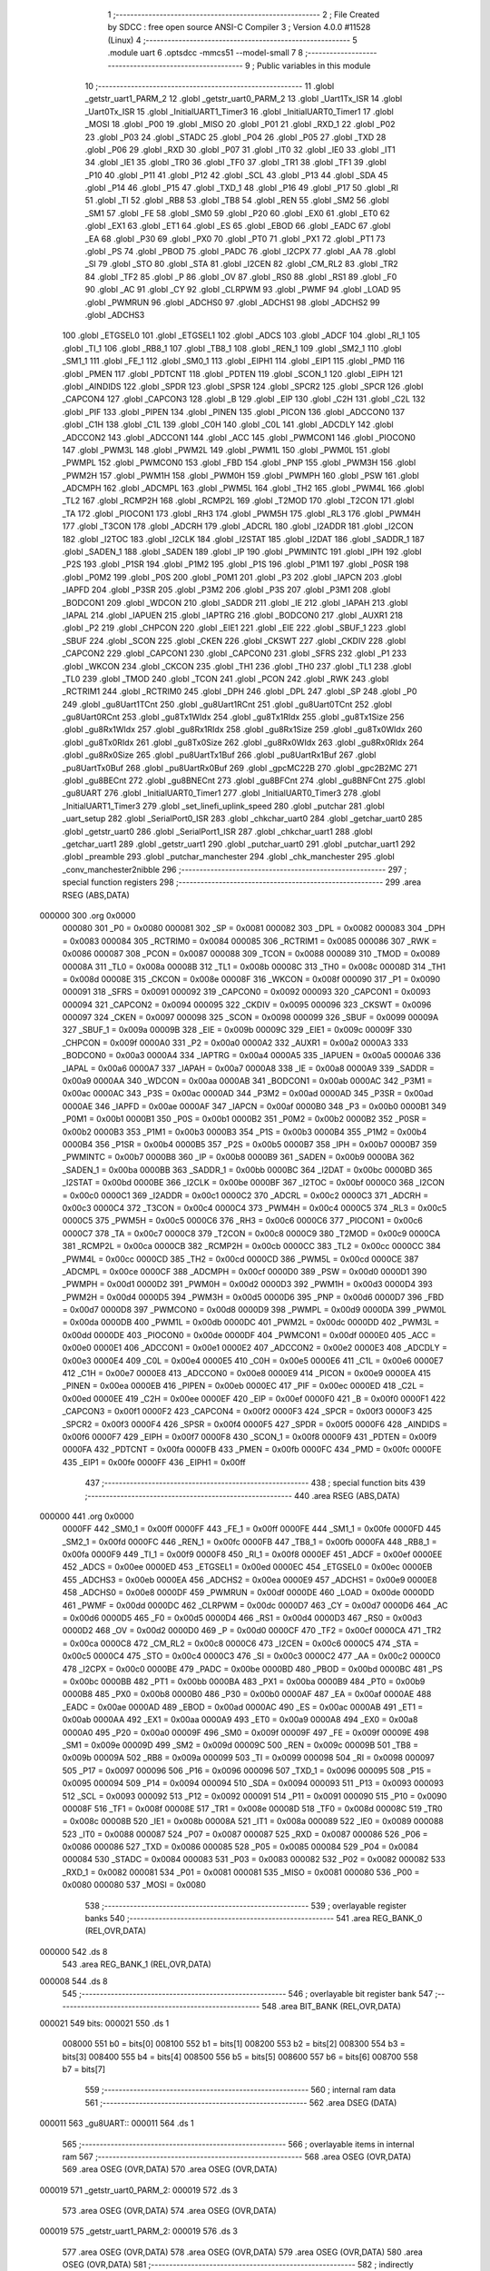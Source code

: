                                       1 ;--------------------------------------------------------
                                      2 ; File Created by SDCC : free open source ANSI-C Compiler
                                      3 ; Version 4.0.0 #11528 (Linux)
                                      4 ;--------------------------------------------------------
                                      5 	.module uart
                                      6 	.optsdcc -mmcs51 --model-small
                                      7 	
                                      8 ;--------------------------------------------------------
                                      9 ; Public variables in this module
                                     10 ;--------------------------------------------------------
                                     11 	.globl _getstr_uart1_PARM_2
                                     12 	.globl _getstr_uart0_PARM_2
                                     13 	.globl _Uart1Tx_ISR
                                     14 	.globl _Uart0Tx_ISR
                                     15 	.globl _InitialUART1_Timer3
                                     16 	.globl _InitialUART0_Timer1
                                     17 	.globl _MOSI
                                     18 	.globl _P00
                                     19 	.globl _MISO
                                     20 	.globl _P01
                                     21 	.globl _RXD_1
                                     22 	.globl _P02
                                     23 	.globl _P03
                                     24 	.globl _STADC
                                     25 	.globl _P04
                                     26 	.globl _P05
                                     27 	.globl _TXD
                                     28 	.globl _P06
                                     29 	.globl _RXD
                                     30 	.globl _P07
                                     31 	.globl _IT0
                                     32 	.globl _IE0
                                     33 	.globl _IT1
                                     34 	.globl _IE1
                                     35 	.globl _TR0
                                     36 	.globl _TF0
                                     37 	.globl _TR1
                                     38 	.globl _TF1
                                     39 	.globl _P10
                                     40 	.globl _P11
                                     41 	.globl _P12
                                     42 	.globl _SCL
                                     43 	.globl _P13
                                     44 	.globl _SDA
                                     45 	.globl _P14
                                     46 	.globl _P15
                                     47 	.globl _TXD_1
                                     48 	.globl _P16
                                     49 	.globl _P17
                                     50 	.globl _RI
                                     51 	.globl _TI
                                     52 	.globl _RB8
                                     53 	.globl _TB8
                                     54 	.globl _REN
                                     55 	.globl _SM2
                                     56 	.globl _SM1
                                     57 	.globl _FE
                                     58 	.globl _SM0
                                     59 	.globl _P20
                                     60 	.globl _EX0
                                     61 	.globl _ET0
                                     62 	.globl _EX1
                                     63 	.globl _ET1
                                     64 	.globl _ES
                                     65 	.globl _EBOD
                                     66 	.globl _EADC
                                     67 	.globl _EA
                                     68 	.globl _P30
                                     69 	.globl _PX0
                                     70 	.globl _PT0
                                     71 	.globl _PX1
                                     72 	.globl _PT1
                                     73 	.globl _PS
                                     74 	.globl _PBOD
                                     75 	.globl _PADC
                                     76 	.globl _I2CPX
                                     77 	.globl _AA
                                     78 	.globl _SI
                                     79 	.globl _STO
                                     80 	.globl _STA
                                     81 	.globl _I2CEN
                                     82 	.globl _CM_RL2
                                     83 	.globl _TR2
                                     84 	.globl _TF2
                                     85 	.globl _P
                                     86 	.globl _OV
                                     87 	.globl _RS0
                                     88 	.globl _RS1
                                     89 	.globl _F0
                                     90 	.globl _AC
                                     91 	.globl _CY
                                     92 	.globl _CLRPWM
                                     93 	.globl _PWMF
                                     94 	.globl _LOAD
                                     95 	.globl _PWMRUN
                                     96 	.globl _ADCHS0
                                     97 	.globl _ADCHS1
                                     98 	.globl _ADCHS2
                                     99 	.globl _ADCHS3
                                    100 	.globl _ETGSEL0
                                    101 	.globl _ETGSEL1
                                    102 	.globl _ADCS
                                    103 	.globl _ADCF
                                    104 	.globl _RI_1
                                    105 	.globl _TI_1
                                    106 	.globl _RB8_1
                                    107 	.globl _TB8_1
                                    108 	.globl _REN_1
                                    109 	.globl _SM2_1
                                    110 	.globl _SM1_1
                                    111 	.globl _FE_1
                                    112 	.globl _SM0_1
                                    113 	.globl _EIPH1
                                    114 	.globl _EIP1
                                    115 	.globl _PMD
                                    116 	.globl _PMEN
                                    117 	.globl _PDTCNT
                                    118 	.globl _PDTEN
                                    119 	.globl _SCON_1
                                    120 	.globl _EIPH
                                    121 	.globl _AINDIDS
                                    122 	.globl _SPDR
                                    123 	.globl _SPSR
                                    124 	.globl _SPCR2
                                    125 	.globl _SPCR
                                    126 	.globl _CAPCON4
                                    127 	.globl _CAPCON3
                                    128 	.globl _B
                                    129 	.globl _EIP
                                    130 	.globl _C2H
                                    131 	.globl _C2L
                                    132 	.globl _PIF
                                    133 	.globl _PIPEN
                                    134 	.globl _PINEN
                                    135 	.globl _PICON
                                    136 	.globl _ADCCON0
                                    137 	.globl _C1H
                                    138 	.globl _C1L
                                    139 	.globl _C0H
                                    140 	.globl _C0L
                                    141 	.globl _ADCDLY
                                    142 	.globl _ADCCON2
                                    143 	.globl _ADCCON1
                                    144 	.globl _ACC
                                    145 	.globl _PWMCON1
                                    146 	.globl _PIOCON0
                                    147 	.globl _PWM3L
                                    148 	.globl _PWM2L
                                    149 	.globl _PWM1L
                                    150 	.globl _PWM0L
                                    151 	.globl _PWMPL
                                    152 	.globl _PWMCON0
                                    153 	.globl _FBD
                                    154 	.globl _PNP
                                    155 	.globl _PWM3H
                                    156 	.globl _PWM2H
                                    157 	.globl _PWM1H
                                    158 	.globl _PWM0H
                                    159 	.globl _PWMPH
                                    160 	.globl _PSW
                                    161 	.globl _ADCMPH
                                    162 	.globl _ADCMPL
                                    163 	.globl _PWM5L
                                    164 	.globl _TH2
                                    165 	.globl _PWM4L
                                    166 	.globl _TL2
                                    167 	.globl _RCMP2H
                                    168 	.globl _RCMP2L
                                    169 	.globl _T2MOD
                                    170 	.globl _T2CON
                                    171 	.globl _TA
                                    172 	.globl _PIOCON1
                                    173 	.globl _RH3
                                    174 	.globl _PWM5H
                                    175 	.globl _RL3
                                    176 	.globl _PWM4H
                                    177 	.globl _T3CON
                                    178 	.globl _ADCRH
                                    179 	.globl _ADCRL
                                    180 	.globl _I2ADDR
                                    181 	.globl _I2CON
                                    182 	.globl _I2TOC
                                    183 	.globl _I2CLK
                                    184 	.globl _I2STAT
                                    185 	.globl _I2DAT
                                    186 	.globl _SADDR_1
                                    187 	.globl _SADEN_1
                                    188 	.globl _SADEN
                                    189 	.globl _IP
                                    190 	.globl _PWMINTC
                                    191 	.globl _IPH
                                    192 	.globl _P2S
                                    193 	.globl _P1SR
                                    194 	.globl _P1M2
                                    195 	.globl _P1S
                                    196 	.globl _P1M1
                                    197 	.globl _P0SR
                                    198 	.globl _P0M2
                                    199 	.globl _P0S
                                    200 	.globl _P0M1
                                    201 	.globl _P3
                                    202 	.globl _IAPCN
                                    203 	.globl _IAPFD
                                    204 	.globl _P3SR
                                    205 	.globl _P3M2
                                    206 	.globl _P3S
                                    207 	.globl _P3M1
                                    208 	.globl _BODCON1
                                    209 	.globl _WDCON
                                    210 	.globl _SADDR
                                    211 	.globl _IE
                                    212 	.globl _IAPAH
                                    213 	.globl _IAPAL
                                    214 	.globl _IAPUEN
                                    215 	.globl _IAPTRG
                                    216 	.globl _BODCON0
                                    217 	.globl _AUXR1
                                    218 	.globl _P2
                                    219 	.globl _CHPCON
                                    220 	.globl _EIE1
                                    221 	.globl _EIE
                                    222 	.globl _SBUF_1
                                    223 	.globl _SBUF
                                    224 	.globl _SCON
                                    225 	.globl _CKEN
                                    226 	.globl _CKSWT
                                    227 	.globl _CKDIV
                                    228 	.globl _CAPCON2
                                    229 	.globl _CAPCON1
                                    230 	.globl _CAPCON0
                                    231 	.globl _SFRS
                                    232 	.globl _P1
                                    233 	.globl _WKCON
                                    234 	.globl _CKCON
                                    235 	.globl _TH1
                                    236 	.globl _TH0
                                    237 	.globl _TL1
                                    238 	.globl _TL0
                                    239 	.globl _TMOD
                                    240 	.globl _TCON
                                    241 	.globl _PCON
                                    242 	.globl _RWK
                                    243 	.globl _RCTRIM1
                                    244 	.globl _RCTRIM0
                                    245 	.globl _DPH
                                    246 	.globl _DPL
                                    247 	.globl _SP
                                    248 	.globl _P0
                                    249 	.globl _gu8Uart1TCnt
                                    250 	.globl _gu8Uart1RCnt
                                    251 	.globl _gu8Uart0TCnt
                                    252 	.globl _gu8Uart0RCnt
                                    253 	.globl _gu8Tx1WIdx
                                    254 	.globl _gu8Tx1RIdx
                                    255 	.globl _gu8Tx1Size
                                    256 	.globl _gu8Rx1WIdx
                                    257 	.globl _gu8Rx1RIdx
                                    258 	.globl _gu8Rx1Size
                                    259 	.globl _gu8Tx0WIdx
                                    260 	.globl _gu8Tx0RIdx
                                    261 	.globl _gu8Tx0Size
                                    262 	.globl _gu8Rx0WIdx
                                    263 	.globl _gu8Rx0RIdx
                                    264 	.globl _gu8Rx0Size
                                    265 	.globl _pu8UartTx1Buf
                                    266 	.globl _pu8UartRx1Buf
                                    267 	.globl _pu8UartTx0Buf
                                    268 	.globl _pu8UartRx0Buf
                                    269 	.globl _gpcMC22B
                                    270 	.globl _gpc2B2MC
                                    271 	.globl _gu8BECnt
                                    272 	.globl _gu8BNECnt
                                    273 	.globl _gu8BFCnt
                                    274 	.globl _gu8BNFCnt
                                    275 	.globl _gu8UART
                                    276 	.globl _InitialUART0_Timer1
                                    277 	.globl _InitialUART0_Timer3
                                    278 	.globl _InitialUART1_Timer3
                                    279 	.globl _set_linefi_uplink_speed
                                    280 	.globl _putchar
                                    281 	.globl _uart_setup
                                    282 	.globl _SerialPort0_ISR
                                    283 	.globl _chkchar_uart0
                                    284 	.globl _getchar_uart0
                                    285 	.globl _getstr_uart0
                                    286 	.globl _SerialPort1_ISR
                                    287 	.globl _chkchar_uart1
                                    288 	.globl _getchar_uart1
                                    289 	.globl _getstr_uart1
                                    290 	.globl _putchar_uart0
                                    291 	.globl _putchar_uart1
                                    292 	.globl _preamble
                                    293 	.globl _putchar_manchester
                                    294 	.globl _chk_manchester
                                    295 	.globl _conv_manchester2nibble
                                    296 ;--------------------------------------------------------
                                    297 ; special function registers
                                    298 ;--------------------------------------------------------
                                    299 	.area RSEG    (ABS,DATA)
      000000                        300 	.org 0x0000
                           000080   301 _P0	=	0x0080
                           000081   302 _SP	=	0x0081
                           000082   303 _DPL	=	0x0082
                           000083   304 _DPH	=	0x0083
                           000084   305 _RCTRIM0	=	0x0084
                           000085   306 _RCTRIM1	=	0x0085
                           000086   307 _RWK	=	0x0086
                           000087   308 _PCON	=	0x0087
                           000088   309 _TCON	=	0x0088
                           000089   310 _TMOD	=	0x0089
                           00008A   311 _TL0	=	0x008a
                           00008B   312 _TL1	=	0x008b
                           00008C   313 _TH0	=	0x008c
                           00008D   314 _TH1	=	0x008d
                           00008E   315 _CKCON	=	0x008e
                           00008F   316 _WKCON	=	0x008f
                           000090   317 _P1	=	0x0090
                           000091   318 _SFRS	=	0x0091
                           000092   319 _CAPCON0	=	0x0092
                           000093   320 _CAPCON1	=	0x0093
                           000094   321 _CAPCON2	=	0x0094
                           000095   322 _CKDIV	=	0x0095
                           000096   323 _CKSWT	=	0x0096
                           000097   324 _CKEN	=	0x0097
                           000098   325 _SCON	=	0x0098
                           000099   326 _SBUF	=	0x0099
                           00009A   327 _SBUF_1	=	0x009a
                           00009B   328 _EIE	=	0x009b
                           00009C   329 _EIE1	=	0x009c
                           00009F   330 _CHPCON	=	0x009f
                           0000A0   331 _P2	=	0x00a0
                           0000A2   332 _AUXR1	=	0x00a2
                           0000A3   333 _BODCON0	=	0x00a3
                           0000A4   334 _IAPTRG	=	0x00a4
                           0000A5   335 _IAPUEN	=	0x00a5
                           0000A6   336 _IAPAL	=	0x00a6
                           0000A7   337 _IAPAH	=	0x00a7
                           0000A8   338 _IE	=	0x00a8
                           0000A9   339 _SADDR	=	0x00a9
                           0000AA   340 _WDCON	=	0x00aa
                           0000AB   341 _BODCON1	=	0x00ab
                           0000AC   342 _P3M1	=	0x00ac
                           0000AC   343 _P3S	=	0x00ac
                           0000AD   344 _P3M2	=	0x00ad
                           0000AD   345 _P3SR	=	0x00ad
                           0000AE   346 _IAPFD	=	0x00ae
                           0000AF   347 _IAPCN	=	0x00af
                           0000B0   348 _P3	=	0x00b0
                           0000B1   349 _P0M1	=	0x00b1
                           0000B1   350 _P0S	=	0x00b1
                           0000B2   351 _P0M2	=	0x00b2
                           0000B2   352 _P0SR	=	0x00b2
                           0000B3   353 _P1M1	=	0x00b3
                           0000B3   354 _P1S	=	0x00b3
                           0000B4   355 _P1M2	=	0x00b4
                           0000B4   356 _P1SR	=	0x00b4
                           0000B5   357 _P2S	=	0x00b5
                           0000B7   358 _IPH	=	0x00b7
                           0000B7   359 _PWMINTC	=	0x00b7
                           0000B8   360 _IP	=	0x00b8
                           0000B9   361 _SADEN	=	0x00b9
                           0000BA   362 _SADEN_1	=	0x00ba
                           0000BB   363 _SADDR_1	=	0x00bb
                           0000BC   364 _I2DAT	=	0x00bc
                           0000BD   365 _I2STAT	=	0x00bd
                           0000BE   366 _I2CLK	=	0x00be
                           0000BF   367 _I2TOC	=	0x00bf
                           0000C0   368 _I2CON	=	0x00c0
                           0000C1   369 _I2ADDR	=	0x00c1
                           0000C2   370 _ADCRL	=	0x00c2
                           0000C3   371 _ADCRH	=	0x00c3
                           0000C4   372 _T3CON	=	0x00c4
                           0000C4   373 _PWM4H	=	0x00c4
                           0000C5   374 _RL3	=	0x00c5
                           0000C5   375 _PWM5H	=	0x00c5
                           0000C6   376 _RH3	=	0x00c6
                           0000C6   377 _PIOCON1	=	0x00c6
                           0000C7   378 _TA	=	0x00c7
                           0000C8   379 _T2CON	=	0x00c8
                           0000C9   380 _T2MOD	=	0x00c9
                           0000CA   381 _RCMP2L	=	0x00ca
                           0000CB   382 _RCMP2H	=	0x00cb
                           0000CC   383 _TL2	=	0x00cc
                           0000CC   384 _PWM4L	=	0x00cc
                           0000CD   385 _TH2	=	0x00cd
                           0000CD   386 _PWM5L	=	0x00cd
                           0000CE   387 _ADCMPL	=	0x00ce
                           0000CF   388 _ADCMPH	=	0x00cf
                           0000D0   389 _PSW	=	0x00d0
                           0000D1   390 _PWMPH	=	0x00d1
                           0000D2   391 _PWM0H	=	0x00d2
                           0000D3   392 _PWM1H	=	0x00d3
                           0000D4   393 _PWM2H	=	0x00d4
                           0000D5   394 _PWM3H	=	0x00d5
                           0000D6   395 _PNP	=	0x00d6
                           0000D7   396 _FBD	=	0x00d7
                           0000D8   397 _PWMCON0	=	0x00d8
                           0000D9   398 _PWMPL	=	0x00d9
                           0000DA   399 _PWM0L	=	0x00da
                           0000DB   400 _PWM1L	=	0x00db
                           0000DC   401 _PWM2L	=	0x00dc
                           0000DD   402 _PWM3L	=	0x00dd
                           0000DE   403 _PIOCON0	=	0x00de
                           0000DF   404 _PWMCON1	=	0x00df
                           0000E0   405 _ACC	=	0x00e0
                           0000E1   406 _ADCCON1	=	0x00e1
                           0000E2   407 _ADCCON2	=	0x00e2
                           0000E3   408 _ADCDLY	=	0x00e3
                           0000E4   409 _C0L	=	0x00e4
                           0000E5   410 _C0H	=	0x00e5
                           0000E6   411 _C1L	=	0x00e6
                           0000E7   412 _C1H	=	0x00e7
                           0000E8   413 _ADCCON0	=	0x00e8
                           0000E9   414 _PICON	=	0x00e9
                           0000EA   415 _PINEN	=	0x00ea
                           0000EB   416 _PIPEN	=	0x00eb
                           0000EC   417 _PIF	=	0x00ec
                           0000ED   418 _C2L	=	0x00ed
                           0000EE   419 _C2H	=	0x00ee
                           0000EF   420 _EIP	=	0x00ef
                           0000F0   421 _B	=	0x00f0
                           0000F1   422 _CAPCON3	=	0x00f1
                           0000F2   423 _CAPCON4	=	0x00f2
                           0000F3   424 _SPCR	=	0x00f3
                           0000F3   425 _SPCR2	=	0x00f3
                           0000F4   426 _SPSR	=	0x00f4
                           0000F5   427 _SPDR	=	0x00f5
                           0000F6   428 _AINDIDS	=	0x00f6
                           0000F7   429 _EIPH	=	0x00f7
                           0000F8   430 _SCON_1	=	0x00f8
                           0000F9   431 _PDTEN	=	0x00f9
                           0000FA   432 _PDTCNT	=	0x00fa
                           0000FB   433 _PMEN	=	0x00fb
                           0000FC   434 _PMD	=	0x00fc
                           0000FE   435 _EIP1	=	0x00fe
                           0000FF   436 _EIPH1	=	0x00ff
                                    437 ;--------------------------------------------------------
                                    438 ; special function bits
                                    439 ;--------------------------------------------------------
                                    440 	.area RSEG    (ABS,DATA)
      000000                        441 	.org 0x0000
                           0000FF   442 _SM0_1	=	0x00ff
                           0000FF   443 _FE_1	=	0x00ff
                           0000FE   444 _SM1_1	=	0x00fe
                           0000FD   445 _SM2_1	=	0x00fd
                           0000FC   446 _REN_1	=	0x00fc
                           0000FB   447 _TB8_1	=	0x00fb
                           0000FA   448 _RB8_1	=	0x00fa
                           0000F9   449 _TI_1	=	0x00f9
                           0000F8   450 _RI_1	=	0x00f8
                           0000EF   451 _ADCF	=	0x00ef
                           0000EE   452 _ADCS	=	0x00ee
                           0000ED   453 _ETGSEL1	=	0x00ed
                           0000EC   454 _ETGSEL0	=	0x00ec
                           0000EB   455 _ADCHS3	=	0x00eb
                           0000EA   456 _ADCHS2	=	0x00ea
                           0000E9   457 _ADCHS1	=	0x00e9
                           0000E8   458 _ADCHS0	=	0x00e8
                           0000DF   459 _PWMRUN	=	0x00df
                           0000DE   460 _LOAD	=	0x00de
                           0000DD   461 _PWMF	=	0x00dd
                           0000DC   462 _CLRPWM	=	0x00dc
                           0000D7   463 _CY	=	0x00d7
                           0000D6   464 _AC	=	0x00d6
                           0000D5   465 _F0	=	0x00d5
                           0000D4   466 _RS1	=	0x00d4
                           0000D3   467 _RS0	=	0x00d3
                           0000D2   468 _OV	=	0x00d2
                           0000D0   469 _P	=	0x00d0
                           0000CF   470 _TF2	=	0x00cf
                           0000CA   471 _TR2	=	0x00ca
                           0000C8   472 _CM_RL2	=	0x00c8
                           0000C6   473 _I2CEN	=	0x00c6
                           0000C5   474 _STA	=	0x00c5
                           0000C4   475 _STO	=	0x00c4
                           0000C3   476 _SI	=	0x00c3
                           0000C2   477 _AA	=	0x00c2
                           0000C0   478 _I2CPX	=	0x00c0
                           0000BE   479 _PADC	=	0x00be
                           0000BD   480 _PBOD	=	0x00bd
                           0000BC   481 _PS	=	0x00bc
                           0000BB   482 _PT1	=	0x00bb
                           0000BA   483 _PX1	=	0x00ba
                           0000B9   484 _PT0	=	0x00b9
                           0000B8   485 _PX0	=	0x00b8
                           0000B0   486 _P30	=	0x00b0
                           0000AF   487 _EA	=	0x00af
                           0000AE   488 _EADC	=	0x00ae
                           0000AD   489 _EBOD	=	0x00ad
                           0000AC   490 _ES	=	0x00ac
                           0000AB   491 _ET1	=	0x00ab
                           0000AA   492 _EX1	=	0x00aa
                           0000A9   493 _ET0	=	0x00a9
                           0000A8   494 _EX0	=	0x00a8
                           0000A0   495 _P20	=	0x00a0
                           00009F   496 _SM0	=	0x009f
                           00009F   497 _FE	=	0x009f
                           00009E   498 _SM1	=	0x009e
                           00009D   499 _SM2	=	0x009d
                           00009C   500 _REN	=	0x009c
                           00009B   501 _TB8	=	0x009b
                           00009A   502 _RB8	=	0x009a
                           000099   503 _TI	=	0x0099
                           000098   504 _RI	=	0x0098
                           000097   505 _P17	=	0x0097
                           000096   506 _P16	=	0x0096
                           000096   507 _TXD_1	=	0x0096
                           000095   508 _P15	=	0x0095
                           000094   509 _P14	=	0x0094
                           000094   510 _SDA	=	0x0094
                           000093   511 _P13	=	0x0093
                           000093   512 _SCL	=	0x0093
                           000092   513 _P12	=	0x0092
                           000091   514 _P11	=	0x0091
                           000090   515 _P10	=	0x0090
                           00008F   516 _TF1	=	0x008f
                           00008E   517 _TR1	=	0x008e
                           00008D   518 _TF0	=	0x008d
                           00008C   519 _TR0	=	0x008c
                           00008B   520 _IE1	=	0x008b
                           00008A   521 _IT1	=	0x008a
                           000089   522 _IE0	=	0x0089
                           000088   523 _IT0	=	0x0088
                           000087   524 _P07	=	0x0087
                           000087   525 _RXD	=	0x0087
                           000086   526 _P06	=	0x0086
                           000086   527 _TXD	=	0x0086
                           000085   528 _P05	=	0x0085
                           000084   529 _P04	=	0x0084
                           000084   530 _STADC	=	0x0084
                           000083   531 _P03	=	0x0083
                           000082   532 _P02	=	0x0082
                           000082   533 _RXD_1	=	0x0082
                           000081   534 _P01	=	0x0081
                           000081   535 _MISO	=	0x0081
                           000080   536 _P00	=	0x0080
                           000080   537 _MOSI	=	0x0080
                                    538 ;--------------------------------------------------------
                                    539 ; overlayable register banks
                                    540 ;--------------------------------------------------------
                                    541 	.area REG_BANK_0	(REL,OVR,DATA)
      000000                        542 	.ds 8
                                    543 	.area REG_BANK_1	(REL,OVR,DATA)
      000008                        544 	.ds 8
                                    545 ;--------------------------------------------------------
                                    546 ; overlayable bit register bank
                                    547 ;--------------------------------------------------------
                                    548 	.area BIT_BANK	(REL,OVR,DATA)
      000021                        549 bits:
      000021                        550 	.ds 1
                           008000   551 	b0 = bits[0]
                           008100   552 	b1 = bits[1]
                           008200   553 	b2 = bits[2]
                           008300   554 	b3 = bits[3]
                           008400   555 	b4 = bits[4]
                           008500   556 	b5 = bits[5]
                           008600   557 	b6 = bits[6]
                           008700   558 	b7 = bits[7]
                                    559 ;--------------------------------------------------------
                                    560 ; internal ram data
                                    561 ;--------------------------------------------------------
                                    562 	.area DSEG    (DATA)
      000011                        563 _gu8UART::
      000011                        564 	.ds 1
                                    565 ;--------------------------------------------------------
                                    566 ; overlayable items in internal ram 
                                    567 ;--------------------------------------------------------
                                    568 	.area	OSEG    (OVR,DATA)
                                    569 	.area	OSEG    (OVR,DATA)
                                    570 	.area	OSEG    (OVR,DATA)
      000019                        571 _getstr_uart0_PARM_2:
      000019                        572 	.ds 3
                                    573 	.area	OSEG    (OVR,DATA)
                                    574 	.area	OSEG    (OVR,DATA)
      000019                        575 _getstr_uart1_PARM_2:
      000019                        576 	.ds 3
                                    577 	.area	OSEG    (OVR,DATA)
                                    578 	.area	OSEG    (OVR,DATA)
                                    579 	.area	OSEG    (OVR,DATA)
                                    580 	.area	OSEG    (OVR,DATA)
                                    581 ;--------------------------------------------------------
                                    582 ; indirectly addressable internal ram data
                                    583 ;--------------------------------------------------------
                                    584 	.area ISEG    (DATA)
                                    585 ;--------------------------------------------------------
                                    586 ; absolute internal ram data
                                    587 ;--------------------------------------------------------
                                    588 	.area IABS    (ABS,DATA)
                                    589 	.area IABS    (ABS,DATA)
                                    590 ;--------------------------------------------------------
                                    591 ; bit data
                                    592 ;--------------------------------------------------------
                                    593 	.area BSEG    (BIT)
                                    594 ;--------------------------------------------------------
                                    595 ; paged external ram data
                                    596 ;--------------------------------------------------------
                                    597 	.area PSEG    (PAG,XDATA)
                                    598 ;--------------------------------------------------------
                                    599 ; external ram data
                                    600 ;--------------------------------------------------------
                                    601 	.area XSEG    (XDATA)
      00012A                        602 _gu8BNFCnt::
      00012A                        603 	.ds 1
      00012B                        604 _gu8BFCnt::
      00012B                        605 	.ds 1
      00012C                        606 _gu8BNECnt::
      00012C                        607 	.ds 1
      00012D                        608 _gu8BECnt::
      00012D                        609 	.ds 1
      00012E                        610 _gpc2B2MC::
      00012E                        611 	.ds 4
      000132                        612 _gpcMC22B::
      000132                        613 	.ds 16
      000142                        614 _pu8UartRx0Buf::
      000142                        615 	.ds 16
      000152                        616 _pu8UartTx0Buf::
      000152                        617 	.ds 16
      000162                        618 _pu8UartRx1Buf::
      000162                        619 	.ds 16
      000172                        620 _pu8UartTx1Buf::
      000172                        621 	.ds 16
      000182                        622 _gu8Rx0Size::
      000182                        623 	.ds 1
      000183                        624 _gu8Rx0RIdx::
      000183                        625 	.ds 1
      000184                        626 _gu8Rx0WIdx::
      000184                        627 	.ds 1
      000185                        628 _gu8Tx0Size::
      000185                        629 	.ds 1
      000186                        630 _gu8Tx0RIdx::
      000186                        631 	.ds 1
      000187                        632 _gu8Tx0WIdx::
      000187                        633 	.ds 1
      000188                        634 _gu8Rx1Size::
      000188                        635 	.ds 1
      000189                        636 _gu8Rx1RIdx::
      000189                        637 	.ds 1
      00018A                        638 _gu8Rx1WIdx::
      00018A                        639 	.ds 1
      00018B                        640 _gu8Tx1Size::
      00018B                        641 	.ds 1
      00018C                        642 _gu8Tx1RIdx::
      00018C                        643 	.ds 1
      00018D                        644 _gu8Tx1WIdx::
      00018D                        645 	.ds 1
      00018E                        646 _gu8Uart0RCnt::
      00018E                        647 	.ds 1
      00018F                        648 _gu8Uart0TCnt::
      00018F                        649 	.ds 1
      000190                        650 _gu8Uart1RCnt::
      000190                        651 	.ds 1
      000191                        652 _gu8Uart1TCnt::
      000191                        653 	.ds 1
                                    654 ;--------------------------------------------------------
                                    655 ; absolute external ram data
                                    656 ;--------------------------------------------------------
                                    657 	.area XABS    (ABS,XDATA)
                                    658 ;--------------------------------------------------------
                                    659 ; external initialized ram data
                                    660 ;--------------------------------------------------------
                                    661 	.area HOME    (CODE)
                                    662 	.area GSINIT0 (CODE)
                                    663 	.area GSINIT1 (CODE)
                                    664 	.area GSINIT2 (CODE)
                                    665 	.area GSINIT3 (CODE)
                                    666 	.area GSINIT4 (CODE)
                                    667 	.area GSINIT5 (CODE)
                                    668 	.area GSINIT  (CODE)
                                    669 	.area GSFINAL (CODE)
                                    670 	.area CSEG    (CODE)
                                    671 ;--------------------------------------------------------
                                    672 ; global & static initialisations
                                    673 ;--------------------------------------------------------
                                    674 	.area HOME    (CODE)
                                    675 	.area GSINIT  (CODE)
                                    676 	.area GSFINAL (CODE)
                                    677 	.area GSINIT  (CODE)
                                    678 ;	../lib/uart.c:12: UINT8 __xdata gu8BNFCnt = 0;
      00043A 90 01 2A         [24]  679 	mov	dptr,#_gu8BNFCnt
      00043D E4               [12]  680 	clr	a
      00043E F0               [24]  681 	movx	@dptr,a
                                    682 ;	../lib/uart.c:13: UINT8 __xdata gu8BFCnt = 0;
      00043F 90 01 2B         [24]  683 	mov	dptr,#_gu8BFCnt
      000442 F0               [24]  684 	movx	@dptr,a
                                    685 ;	../lib/uart.c:14: UINT8 __xdata gu8BNECnt = 0;
      000443 90 01 2C         [24]  686 	mov	dptr,#_gu8BNECnt
      000446 F0               [24]  687 	movx	@dptr,a
                                    688 ;	../lib/uart.c:15: UINT8 __xdata gu8BECnt = 0;
      000447 90 01 2D         [24]  689 	mov	dptr,#_gu8BECnt
      00044A F0               [24]  690 	movx	@dptr,a
                                    691 ;	../lib/uart.c:17: const char __xdata  gpc2B2MC[] = {// 2Bits to Manchester Code
      00044B 90 01 2E         [24]  692 	mov	dptr,#_gpc2B2MC
      00044E 74 0A            [12]  693 	mov	a,#0x0a
      000450 F0               [24]  694 	movx	@dptr,a
      000451 90 01 2F         [24]  695 	mov	dptr,#(_gpc2B2MC + 0x0001)
      000454 14               [12]  696 	dec	a
      000455 F0               [24]  697 	movx	@dptr,a
      000456 90 01 30         [24]  698 	mov	dptr,#(_gpc2B2MC + 0x0002)
      000459 74 06            [12]  699 	mov	a,#0x06
      00045B F0               [24]  700 	movx	@dptr,a
      00045C 90 01 31         [24]  701 	mov	dptr,#(_gpc2B2MC + 0x0003)
      00045F 14               [12]  702 	dec	a
      000460 F0               [24]  703 	movx	@dptr,a
                                    704 ;	../lib/uart.c:24: const char __xdata  gpcMC22B[16] = {// manchester code to 2Bits
      000461 90 01 32         [24]  705 	mov	dptr,#_gpcMC22B
      000464 74 0F            [12]  706 	mov	a,#0x0f
      000466 F0               [24]  707 	movx	@dptr,a
      000467 90 01 33         [24]  708 	mov	dptr,#(_gpcMC22B + 0x0001)
      00046A F0               [24]  709 	movx	@dptr,a
      00046B 90 01 34         [24]  710 	mov	dptr,#(_gpcMC22B + 0x0002)
      00046E F0               [24]  711 	movx	@dptr,a
      00046F 90 01 35         [24]  712 	mov	dptr,#(_gpcMC22B + 0x0003)
      000472 F0               [24]  713 	movx	@dptr,a
      000473 90 01 36         [24]  714 	mov	dptr,#(_gpcMC22B + 0x0004)
      000476 F0               [24]  715 	movx	@dptr,a
      000477 90 01 37         [24]  716 	mov	dptr,#(_gpcMC22B + 0x0005)
      00047A 74 03            [12]  717 	mov	a,#0x03
      00047C F0               [24]  718 	movx	@dptr,a
      00047D 90 01 38         [24]  719 	mov	dptr,#(_gpcMC22B + 0x0006)
      000480 14               [12]  720 	dec	a
      000481 F0               [24]  721 	movx	@dptr,a
      000482 90 01 39         [24]  722 	mov	dptr,#(_gpcMC22B + 0x0007)
      000485 74 0F            [12]  723 	mov	a,#0x0f
      000487 F0               [24]  724 	movx	@dptr,a
      000488 90 01 3A         [24]  725 	mov	dptr,#(_gpcMC22B + 0x0008)
      00048B F0               [24]  726 	movx	@dptr,a
      00048C 90 01 3B         [24]  727 	mov	dptr,#(_gpcMC22B + 0x0009)
      00048F 74 01            [12]  728 	mov	a,#0x01
      000491 F0               [24]  729 	movx	@dptr,a
      000492 90 01 3C         [24]  730 	mov	dptr,#(_gpcMC22B + 0x000a)
      000495 E4               [12]  731 	clr	a
      000496 F0               [24]  732 	movx	@dptr,a
      000497 90 01 3D         [24]  733 	mov	dptr,#(_gpcMC22B + 0x000b)
      00049A 74 0F            [12]  734 	mov	a,#0x0f
      00049C F0               [24]  735 	movx	@dptr,a
      00049D 90 01 3E         [24]  736 	mov	dptr,#(_gpcMC22B + 0x000c)
      0004A0 F0               [24]  737 	movx	@dptr,a
      0004A1 90 01 3F         [24]  738 	mov	dptr,#(_gpcMC22B + 0x000d)
      0004A4 F0               [24]  739 	movx	@dptr,a
      0004A5 90 01 40         [24]  740 	mov	dptr,#(_gpcMC22B + 0x000e)
      0004A8 F0               [24]  741 	movx	@dptr,a
      0004A9 90 01 41         [24]  742 	mov	dptr,#(_gpcMC22B + 0x000f)
      0004AC F0               [24]  743 	movx	@dptr,a
                                    744 ;	../lib/uart.c:363: uint8_t __xdata pu8UartRx0Buf[UART0_RX_BUFF_SIZE] = {0};
      0004AD 90 01 42         [24]  745 	mov	dptr,#_pu8UartRx0Buf
      0004B0 E4               [12]  746 	clr	a
      0004B1 F0               [24]  747 	movx	@dptr,a
                                    748 ;	../lib/uart.c:364: uint8_t __xdata pu8UartTx0Buf[UART0_TX_BUFF_SIZE] = {0};
      0004B2 90 01 52         [24]  749 	mov	dptr,#_pu8UartTx0Buf
      0004B5 F0               [24]  750 	movx	@dptr,a
                                    751 ;	../lib/uart.c:365: uint8_t __xdata pu8UartRx1Buf[UART1_RX_BUFF_SIZE] = {0};
      0004B6 90 01 62         [24]  752 	mov	dptr,#_pu8UartRx1Buf
      0004B9 F0               [24]  753 	movx	@dptr,a
                                    754 ;	../lib/uart.c:367: uint8_t __xdata pu8UartTx1Buf[UART1_TX_BUFF_SIZE] = {0};//  10마이크로초보다 큰 듯.. --> 비슷함..ㅠㅠ
      0004BA 90 01 72         [24]  755 	mov	dptr,#_pu8UartTx1Buf
      0004BD F0               [24]  756 	movx	@dptr,a
                                    757 ;	../lib/uart.c:369: uint8_t __xdata gu8Rx0Size = 0;  // Rx0버퍼에 쌓여있는, 받은 데이타 크기
      0004BE 90 01 82         [24]  758 	mov	dptr,#_gu8Rx0Size
      0004C1 F0               [24]  759 	movx	@dptr,a
                                    760 ;	../lib/uart.c:370: uint8_t __xdata gu8Rx0RIdx = 0; // Rx0버퍼에서 읽기 인덱스, 이부문부터 쌓여진 데이타를 읽어서 처리
      0004C2 90 01 83         [24]  761 	mov	dptr,#_gu8Rx0RIdx
      0004C5 F0               [24]  762 	movx	@dptr,a
                                    763 ;	../lib/uart.c:371: uint8_t __xdata gu8Rx0WIdx = 0; // Rx0버퍼에서 쓰기 인덱스, SBUF로 수신된 데이타를 이부문에 써서 쌓아둠
      0004C6 90 01 84         [24]  764 	mov	dptr,#_gu8Rx0WIdx
      0004C9 F0               [24]  765 	movx	@dptr,a
                                    766 ;	../lib/uart.c:373: uint8_t __xdata gu8Tx0Size = 0;  // Tx0버퍼에 쌓여있는, 보낼 데이타 크기
      0004CA 90 01 85         [24]  767 	mov	dptr,#_gu8Tx0Size
      0004CD F0               [24]  768 	movx	@dptr,a
                                    769 ;	../lib/uart.c:374: uint8_t __xdata gu8Tx0RIdx = 0; // Tx0버퍼에서 읽기 인덱스, 이부문을 읽어서 SBUF에서 써서 보내기
      0004CE 90 01 86         [24]  770 	mov	dptr,#_gu8Tx0RIdx
      0004D1 F0               [24]  771 	movx	@dptr,a
                                    772 ;	../lib/uart.c:375: uint8_t __xdata gu8Tx0WIdx = 0; // Tx0버퍼에서 쓰기 인덱스, 이부문에 써서 인터럽트 함수에서 알아서 보내도록..
      0004D2 90 01 87         [24]  773 	mov	dptr,#_gu8Tx0WIdx
      0004D5 F0               [24]  774 	movx	@dptr,a
                                    775 ;	../lib/uart.c:377: uint8_t __xdata gu8Rx1Size = 0;  // Rx1버퍼에 쌓여있는, 받은 데이타 크기
      0004D6 90 01 88         [24]  776 	mov	dptr,#_gu8Rx1Size
      0004D9 F0               [24]  777 	movx	@dptr,a
                                    778 ;	../lib/uart.c:378: uint8_t __xdata gu8Rx1RIdx = 0; // Rx1버퍼에서 읽기 인덱스, 이부문부터 쌓여진 데이타를 읽어서 처리
      0004DA 90 01 89         [24]  779 	mov	dptr,#_gu8Rx1RIdx
      0004DD F0               [24]  780 	movx	@dptr,a
                                    781 ;	../lib/uart.c:379: uint8_t __xdata gu8Rx1WIdx = 0; // Rx1버퍼에서 쓰기 인덱스, SBUF로 수신된 데이타를 이부문에 써서 쌓아둠
      0004DE 90 01 8A         [24]  782 	mov	dptr,#_gu8Rx1WIdx
      0004E1 F0               [24]  783 	movx	@dptr,a
                                    784 ;	../lib/uart.c:381: uint8_t __xdata gu8Tx1Size = 0; // Tx1버퍼에 쌓여있는, 보낼 데이타 크기
      0004E2 90 01 8B         [24]  785 	mov	dptr,#_gu8Tx1Size
      0004E5 F0               [24]  786 	movx	@dptr,a
                                    787 ;	../lib/uart.c:382: uint8_t __xdata gu8Tx1RIdx = 0;
      0004E6 90 01 8C         [24]  788 	mov	dptr,#_gu8Tx1RIdx
      0004E9 F0               [24]  789 	movx	@dptr,a
                                    790 ;	../lib/uart.c:383: uint8_t __xdata gu8Tx1WIdx = 0;
      0004EA 90 01 8D         [24]  791 	mov	dptr,#_gu8Tx1WIdx
      0004ED F0               [24]  792 	movx	@dptr,a
                                    793 ;	../lib/uart.c:388: uint8_t __xdata gu8Uart0RCnt = 0;
      0004EE 90 01 8E         [24]  794 	mov	dptr,#_gu8Uart0RCnt
      0004F1 F0               [24]  795 	movx	@dptr,a
                                    796 ;	../lib/uart.c:389: uint8_t __xdata gu8Uart0TCnt = 0;
      0004F2 90 01 8F         [24]  797 	mov	dptr,#_gu8Uart0TCnt
      0004F5 F0               [24]  798 	movx	@dptr,a
                                    799 ;	../lib/uart.c:390: uint8_t __xdata gu8Uart1RCnt = 0;
      0004F6 90 01 90         [24]  800 	mov	dptr,#_gu8Uart1RCnt
      0004F9 F0               [24]  801 	movx	@dptr,a
                                    802 ;	../lib/uart.c:391: uint8_t __xdata gu8Uart1TCnt = 0;
      0004FA 90 01 91         [24]  803 	mov	dptr,#_gu8Uart1TCnt
      0004FD F0               [24]  804 	movx	@dptr,a
                                    805 ;--------------------------------------------------------
                                    806 ; Home
                                    807 ;--------------------------------------------------------
                                    808 	.area HOME    (CODE)
                                    809 	.area HOME    (CODE)
                                    810 ;--------------------------------------------------------
                                    811 ; code
                                    812 ;--------------------------------------------------------
                                    813 	.area CSEG    (CODE)
                                    814 ;------------------------------------------------------------
                                    815 ;Allocation info for local variables in function 'InitialUART0_Timer1'
                                    816 ;------------------------------------------------------------
                                    817 ;u32Baudrate               Allocated to registers r4 r5 r6 r7 
                                    818 ;------------------------------------------------------------
                                    819 ;	../lib/uart.c:46: void InitialUART0_Timer1(UINT32 u32Baudrate)    //T1M = 1, SMOD = 1
                                    820 ;	-----------------------------------------
                                    821 ;	 function InitialUART0_Timer1
                                    822 ;	-----------------------------------------
      002BE4                        823 _InitialUART0_Timer1:
                           000007   824 	ar7 = 0x07
                           000006   825 	ar6 = 0x06
                           000005   826 	ar5 = 0x05
                           000004   827 	ar4 = 0x04
                           000003   828 	ar3 = 0x03
                           000002   829 	ar2 = 0x02
                           000001   830 	ar1 = 0x01
                           000000   831 	ar0 = 0x00
      002BE4 AC 82            [24]  832 	mov	r4,dpl
      002BE6 AD 83            [24]  833 	mov	r5,dph
      002BE8 AE F0            [24]  834 	mov	r6,b
      002BEA FF               [12]  835 	mov	r7,a
                                    836 ;	../lib/uart.c:48: P06_Quasi_Mode;		//Setting UART pin as Quasi mode for transmit
      002BEB 53 B1 BF         [24]  837 	anl	_P0M1,#0xbf
      002BEE 53 B2 BF         [24]  838 	anl	_P0M2,#0xbf
                                    839 ;	../lib/uart.c:49: P07_Quasi_Mode;		//Setting UART pin as Quasi mode for transmit
      002BF1 53 B1 7F         [24]  840 	anl	_P0M1,#0x7f
      002BF4 53 B2 7F         [24]  841 	anl	_P0M2,#0x7f
                                    842 ;	../lib/uart.c:51: SCON = 0x50;     	//UART0 Mode1,REN=1,TI=1
      002BF7 75 98 50         [24]  843 	mov	_SCON,#0x50
                                    844 ;	../lib/uart.c:52: TMOD |= 0x20;    	//Timer1 Mode1
      002BFA 43 89 20         [24]  845 	orl	_TMOD,#0x20
                                    846 ;	../lib/uart.c:54: set_SMOD;        	//UART0 Double Rate Enable
      002BFD 43 87 80         [24]  847 	orl	_PCON,#0x80
                                    848 ;	../lib/uart.c:55: set_T1M;
      002C00 43 8E 10         [24]  849 	orl	_CKCON,#0x10
                                    850 ;	../lib/uart.c:56: clr_BRCK;        	//Serial port 0 baud rate clock source = Timer1
      002C03 53 C4 DF         [24]  851 	anl	_T3CON,#0xdf
                                    852 ;	../lib/uart.c:62: TH1 = 256 - (1037500/u32Baudrate);         		     /*16.6 MHz */
      002C06 8C 19            [24]  853 	mov	__divulong_PARM_2,r4
      002C08 8D 1A            [24]  854 	mov	(__divulong_PARM_2 + 1),r5
      002C0A 8E 1B            [24]  855 	mov	(__divulong_PARM_2 + 2),r6
      002C0C 8F 1C            [24]  856 	mov	(__divulong_PARM_2 + 3),r7
      002C0E 90 D4 BC         [24]  857 	mov	dptr,#0xd4bc
      002C11 75 F0 0F         [24]  858 	mov	b,#0x0f
      002C14 E4               [12]  859 	clr	a
      002C15 12 35 E1         [24]  860 	lcall	__divulong
      002C18 AC 82            [24]  861 	mov	r4,dpl
      002C1A C3               [12]  862 	clr	c
      002C1B E4               [12]  863 	clr	a
      002C1C 9C               [12]  864 	subb	a,r4
      002C1D F5 8D            [12]  865 	mov	_TH1,a
                                    866 ;	../lib/uart.c:64: set_TR1;
                                    867 ;	assignBit
      002C1F D2 8E            [12]  868 	setb	_TR1
                                    869 ;	../lib/uart.c:65: set_TI;						//For printf function must setting TI = 1
                                    870 ;	assignBit
      002C21 D2 99            [12]  871 	setb	_TI
                                    872 ;	../lib/uart.c:66: }
      002C23 22               [24]  873 	ret
                                    874 ;------------------------------------------------------------
                                    875 ;Allocation info for local variables in function 'InitialUART0_Timer3'
                                    876 ;------------------------------------------------------------
                                    877 ;u32Baudrate               Allocated to registers r4 r5 r6 r7 
                                    878 ;------------------------------------------------------------
                                    879 ;	../lib/uart.c:69: void InitialUART0_Timer3(UINT32 u32Baudrate) //use timer3 as Baudrate generator
                                    880 ;	-----------------------------------------
                                    881 ;	 function InitialUART0_Timer3
                                    882 ;	-----------------------------------------
      002C24                        883 _InitialUART0_Timer3:
      002C24 AC 82            [24]  884 	mov	r4,dpl
      002C26 AD 83            [24]  885 	mov	r5,dph
      002C28 AE F0            [24]  886 	mov	r6,b
      002C2A FF               [12]  887 	mov	r7,a
                                    888 ;	../lib/uart.c:71: P06_Quasi_Mode;		//Setting UART pin as Quasi mode for transmit
      002C2B 53 B1 BF         [24]  889 	anl	_P0M1,#0xbf
      002C2E 53 B2 BF         [24]  890 	anl	_P0M2,#0xbf
                                    891 ;	../lib/uart.c:72: P07_Quasi_Mode;		//Setting UART pin as Quasi mode for transmit	
      002C31 53 B1 7F         [24]  892 	anl	_P0M1,#0x7f
      002C34 53 B2 7F         [24]  893 	anl	_P0M2,#0x7f
                                    894 ;	../lib/uart.c:74: SCON = 0x50;     //UART0 Mode1,REN=1,TI=1
      002C37 75 98 50         [24]  895 	mov	_SCON,#0x50
                                    896 ;	../lib/uart.c:75: set_SMOD;        //UART0 Double Rate Enable
      002C3A 43 87 80         [24]  897 	orl	_PCON,#0x80
                                    898 ;	../lib/uart.c:76: T3CON &= 0xF8;   //T3PS2=0,T3PS1=0,T3PS0=0(Prescale=1)
      002C3D 53 C4 F8         [24]  899 	anl	_T3CON,#0xf8
                                    900 ;	../lib/uart.c:77: set_BRCK;        //UART0 baud rate clock source = Timer3
      002C40 43 C4 20         [24]  901 	orl	_T3CON,#0x20
                                    902 ;	../lib/uart.c:84: RH3    = HIBYTE(65536 - (1037500/u32Baudrate)); 			/*16.6 MHz */
      002C43 8C 19            [24]  903 	mov	__divulong_PARM_2,r4
      002C45 8D 1A            [24]  904 	mov	(__divulong_PARM_2 + 1),r5
      002C47 8E 1B            [24]  905 	mov	(__divulong_PARM_2 + 2),r6
      002C49 8F 1C            [24]  906 	mov	(__divulong_PARM_2 + 3),r7
      002C4B 90 D4 BC         [24]  907 	mov	dptr,#0xd4bc
      002C4E 75 F0 0F         [24]  908 	mov	b,#0x0f
      002C51 E4               [12]  909 	clr	a
      002C52 12 35 E1         [24]  910 	lcall	__divulong
      002C55 AC 82            [24]  911 	mov	r4,dpl
      002C57 AD 83            [24]  912 	mov	r5,dph
      002C59 AE F0            [24]  913 	mov	r6,b
      002C5B FF               [12]  914 	mov	r7,a
      002C5C E4               [12]  915 	clr	a
      002C5D C3               [12]  916 	clr	c
      002C5E 9C               [12]  917 	subb	a,r4
      002C5F E4               [12]  918 	clr	a
      002C60 9D               [12]  919 	subb	a,r5
      002C61 F9               [12]  920 	mov	r1,a
      002C62 74 01            [12]  921 	mov	a,#0x01
      002C64 9E               [12]  922 	subb	a,r6
      002C65 E4               [12]  923 	clr	a
      002C66 9F               [12]  924 	subb	a,r7
      002C67 89 C6            [24]  925 	mov	_RH3,r1
                                    926 ;	../lib/uart.c:85: RL3    = LOBYTE(65536 - (1037500/u32Baudrate)); 			/*16.6 MHz */
      002C69 C3               [12]  927 	clr	c
      002C6A E4               [12]  928 	clr	a
      002C6B 9C               [12]  929 	subb	a,r4
      002C6C FC               [12]  930 	mov	r4,a
      002C6D 8C C5            [24]  931 	mov	_RL3,r4
                                    932 ;	../lib/uart.c:87: set_TR3;         //Trigger Timer3
      002C6F 43 C4 08         [24]  933 	orl	_T3CON,#0x08
                                    934 ;	../lib/uart.c:88: set_TI;					 //For printf function must setting TI = 1
                                    935 ;	assignBit
      002C72 D2 99            [12]  936 	setb	_TI
                                    937 ;	../lib/uart.c:89: }
      002C74 22               [24]  938 	ret
                                    939 ;------------------------------------------------------------
                                    940 ;Allocation info for local variables in function 'InitialUART1_Timer3'
                                    941 ;------------------------------------------------------------
                                    942 ;u32Baudrate               Allocated to registers r4 r5 r6 r7 
                                    943 ;------------------------------------------------------------
                                    944 ;	../lib/uart.c:91: void InitialUART1_Timer3(UINT32 u32Baudrate) //use timer3 as Baudrate generator
                                    945 ;	-----------------------------------------
                                    946 ;	 function InitialUART1_Timer3
                                    947 ;	-----------------------------------------
      002C75                        948 _InitialUART1_Timer3:
      002C75 AC 82            [24]  949 	mov	r4,dpl
      002C77 AD 83            [24]  950 	mov	r5,dph
      002C79 AE F0            [24]  951 	mov	r6,b
      002C7B FF               [12]  952 	mov	r7,a
                                    953 ;	../lib/uart.c:93: P02_Quasi_Mode;		//Setting UART pin as Quasi mode for transmit
      002C7C 53 B1 FB         [24]  954 	anl	_P0M1,#0xfb
      002C7F 53 B2 FB         [24]  955 	anl	_P0M2,#0xfb
                                    956 ;	../lib/uart.c:94: P16_Quasi_Mode;		//Setting UART pin as Quasi mode for transmit
      002C82 53 B3 BF         [24]  957 	anl	_P1M1,#0xbf
      002C85 53 B4 BF         [24]  958 	anl	_P1M2,#0xbf
                                    959 ;	../lib/uart.c:97: SCON_1 = 0x58;   	//UART1 Mode1,REN_1=1,TI_1=1 TB8=1
      002C88 75 F8 58         [24]  960 	mov	_SCON_1,#0x58
                                    961 ;	../lib/uart.c:98: T3CON = 0x08;   	//T3PS2=0,T3PS1=0,T3PS0=0(Prescale=1), UART1 in MODE 1
      002C8B 75 C4 08         [24]  962 	mov	_T3CON,#0x08
                                    963 ;	../lib/uart.c:99: clr_BRCK;
      002C8E 53 C4 DF         [24]  964 	anl	_T3CON,#0xdf
                                    965 ;	../lib/uart.c:106: RH3    = HIBYTE(65536 - (1037500/u32Baudrate));  			/*16.6 MHz */
      002C91 8C 19            [24]  966 	mov	__divulong_PARM_2,r4
      002C93 8D 1A            [24]  967 	mov	(__divulong_PARM_2 + 1),r5
      002C95 8E 1B            [24]  968 	mov	(__divulong_PARM_2 + 2),r6
      002C97 8F 1C            [24]  969 	mov	(__divulong_PARM_2 + 3),r7
      002C99 90 D4 BC         [24]  970 	mov	dptr,#0xd4bc
      002C9C 75 F0 0F         [24]  971 	mov	b,#0x0f
      002C9F E4               [12]  972 	clr	a
      002CA0 12 35 E1         [24]  973 	lcall	__divulong
      002CA3 AC 82            [24]  974 	mov	r4,dpl
      002CA5 AD 83            [24]  975 	mov	r5,dph
      002CA7 AE F0            [24]  976 	mov	r6,b
      002CA9 FF               [12]  977 	mov	r7,a
      002CAA E4               [12]  978 	clr	a
      002CAB C3               [12]  979 	clr	c
      002CAC 9C               [12]  980 	subb	a,r4
      002CAD E4               [12]  981 	clr	a
      002CAE 9D               [12]  982 	subb	a,r5
      002CAF F9               [12]  983 	mov	r1,a
      002CB0 74 01            [12]  984 	mov	a,#0x01
      002CB2 9E               [12]  985 	subb	a,r6
      002CB3 E4               [12]  986 	clr	a
      002CB4 9F               [12]  987 	subb	a,r7
      002CB5 89 C6            [24]  988 	mov	_RH3,r1
                                    989 ;	../lib/uart.c:107: RL3    = LOBYTE(65536 - (1037500/u32Baudrate));				/*16.6 MHz */
      002CB7 C3               [12]  990 	clr	c
      002CB8 E4               [12]  991 	clr	a
      002CB9 9C               [12]  992 	subb	a,r4
      002CBA FC               [12]  993 	mov	r4,a
      002CBB 8C C5            [24]  994 	mov	_RL3,r4
                                    995 ;	../lib/uart.c:109: set_TR3;         //Trigger Timer3
      002CBD 43 C4 08         [24]  996 	orl	_T3CON,#0x08
                                    997 ;	../lib/uart.c:110: }
      002CC0 22               [24]  998 	ret
                                    999 ;------------------------------------------------------------
                                   1000 ;Allocation info for local variables in function 'set_linefi_uplink_speed'
                                   1001 ;------------------------------------------------------------
                                   1002 ;u32Baudrate               Allocated to registers r4 r5 r6 r7 
                                   1003 ;------------------------------------------------------------
                                   1004 ;	../lib/uart.c:112: void set_linefi_uplink_speed(UINT32 u32Baudrate)
                                   1005 ;	-----------------------------------------
                                   1006 ;	 function set_linefi_uplink_speed
                                   1007 ;	-----------------------------------------
      002CC1                       1008 _set_linefi_uplink_speed:
                                   1009 ;	../lib/uart.c:114: return InitialUART1_Timer3(u32Baudrate);
                                   1010 ;	../lib/uart.c:115: }
      002CC1 02 2C 75         [24] 1011 	ljmp	_InitialUART1_Timer3
                                   1012 ;------------------------------------------------------------
                                   1013 ;Allocation info for local variables in function 'putchar'
                                   1014 ;------------------------------------------------------------
                                   1015 ;c                         Allocated to registers r6 r7 
                                   1016 ;------------------------------------------------------------
                                   1017 ;	../lib/uart.c:118: int putchar (int c) 
                                   1018 ;	-----------------------------------------
                                   1019 ;	 function putchar
                                   1020 ;	-----------------------------------------
      002CC4                       1021 _putchar:
      002CC4 AE 82            [24] 1022 	mov	r6,dpl
                                   1023 ;	../lib/uart.c:120: if (gu8UART == 0)  {
      002CC6 E5 11            [12] 1024 	mov	a,_gu8UART
      002CC8 70 07            [24] 1025 	jnz	00102$
                                   1026 ;	../lib/uart.c:121: putchar_uart0(c);
      002CCA 8E 82            [24] 1027 	mov	dpl,r6
      002CCC 12 2F D7         [24] 1028 	lcall	_putchar_uart0
      002CCF 80 05            [24] 1029 	sjmp	00103$
      002CD1                       1030 00102$:
                                   1031 ;	../lib/uart.c:124: putchar_uart1(c);
      002CD1 8E 82            [24] 1032 	mov	dpl,r6
      002CD3 12 30 10         [24] 1033 	lcall	_putchar_uart1
      002CD6                       1034 00103$:
                                   1035 ;	../lib/uart.c:126: return 0;
      002CD6 90 00 00         [24] 1036 	mov	dptr,#0x0000
                                   1037 ;	../lib/uart.c:127: }
      002CD9 22               [24] 1038 	ret
                                   1039 ;------------------------------------------------------------
                                   1040 ;Allocation info for local variables in function 'uart_setup'
                                   1041 ;------------------------------------------------------------
                                   1042 ;	../lib/uart.c:406: void uart_setup() 
                                   1043 ;	-----------------------------------------
                                   1044 ;	 function uart_setup
                                   1045 ;	-----------------------------------------
      002CDA                       1046 _uart_setup:
                                   1047 ;	../lib/uart.c:411: InitialUART0_Timer1(115200);
      002CDA 90 C2 00         [24] 1048 	mov	dptr,#0xc200
      002CDD 75 F0 01         [24] 1049 	mov	b,#0x01
      002CE0 E4               [12] 1050 	clr	a
      002CE1 12 2B E4         [24] 1051 	lcall	_InitialUART0_Timer1
                                   1052 ;	../lib/uart.c:412: InitialUART1_Timer3(115200);
      002CE4 90 C2 00         [24] 1053 	mov	dptr,#0xc200
      002CE7 75 F0 01         [24] 1054 	mov	b,#0x01
      002CEA E4               [12] 1055 	clr	a
      002CEB 12 2C 75         [24] 1056 	lcall	_InitialUART1_Timer3
                                   1057 ;	../lib/uart.c:414: set_ES;
                                   1058 ;	assignBit
      002CEE D2 AC            [12] 1059 	setb	_ES
                                   1060 ;	../lib/uart.c:415: set_ES_1;
      002CF0 43 9C 01         [24] 1061 	orl	_EIE1,#0x01
                                   1062 ;	../lib/uart.c:417: set_EA;
                                   1063 ;	assignBit
      002CF3 D2 AF            [12] 1064 	setb	_EA
                                   1065 ;	../lib/uart.c:418: }
      002CF5 22               [24] 1066 	ret
                                   1067 ;------------------------------------------------------------
                                   1068 ;Allocation info for local variables in function 'Uart0Tx_ISR'
                                   1069 ;------------------------------------------------------------
                                   1070 ;i                         Allocated to registers r5 r6 
                                   1071 ;------------------------------------------------------------
                                   1072 ;	../lib/uart.c:420: void Uart0Tx_ISR()
                                   1073 ;	-----------------------------------------
                                   1074 ;	 function Uart0Tx_ISR
                                   1075 ;	-----------------------------------------
      002CF6                       1076 _Uart0Tx_ISR:
                                   1077 ;	../lib/uart.c:423: clr_TI;	 // clear, putchar_uart0()에서 직접 불린 상태면 gu8Tx0Size==1인데, 이 경우는 무의미 할 수도 있음, 
                                   1078 ;	assignBit
      002CF6 C2 99            [12] 1079 	clr	_TI
                                   1080 ;	../lib/uart.c:424: if (gu8Tx0Size == 0) {
      002CF8 90 01 85         [24] 1081 	mov	dptr,#_gu8Tx0Size
      002CFB E0               [24] 1082 	movx	a,@dptr
      002CFC FF               [12] 1083 	mov	r7,a
      002CFD E0               [24] 1084 	movx	a,@dptr
      002CFE 70 01            [24] 1085 	jnz	00102$
                                   1086 ;	../lib/uart.c:425: return;
      002D00 22               [24] 1087 	ret
      002D01                       1088 00102$:
                                   1089 ;	../lib/uart.c:431: for (i = 0; i< UART0_TX_GAP;i++) {
      002D01 7D 64            [12] 1090 	mov	r5,#0x64
      002D03 7E 00            [12] 1091 	mov	r6,#0x00
      002D05                       1092 00108$:
                                   1093 ;	../lib/uart.c:432: nop; nop; nop; nop;
      002D05 00               [12] 1094 	NOP
      002D06 00               [12] 1095 	NOP
      002D07 00               [12] 1096 	NOP
      002D08 00               [12] 1097 	NOP
      002D09 ED               [12] 1098 	mov	a,r5
      002D0A 24 FF            [12] 1099 	add	a,#0xff
      002D0C FB               [12] 1100 	mov	r3,a
      002D0D EE               [12] 1101 	mov	a,r6
      002D0E 34 FF            [12] 1102 	addc	a,#0xff
      002D10 FC               [12] 1103 	mov	r4,a
      002D11 8B 05            [24] 1104 	mov	ar5,r3
      002D13 8C 06            [24] 1105 	mov	ar6,r4
                                   1106 ;	../lib/uart.c:431: for (i = 0; i< UART0_TX_GAP;i++) {
      002D15 EB               [12] 1107 	mov	a,r3
      002D16 4C               [12] 1108 	orl	a,r4
      002D17 70 EC            [24] 1109 	jnz	00108$
                                   1110 ;	../lib/uart.c:435: SBUF = pu8UartTx0Buf[gu8Tx0RIdx++];
      002D19 90 01 86         [24] 1111 	mov	dptr,#_gu8Tx0RIdx
      002D1C E0               [24] 1112 	movx	a,@dptr
      002D1D FE               [12] 1113 	mov	r6,a
      002D1E 04               [12] 1114 	inc	a
      002D1F F0               [24] 1115 	movx	@dptr,a
      002D20 EE               [12] 1116 	mov	a,r6
      002D21 24 52            [12] 1117 	add	a,#_pu8UartTx0Buf
      002D23 F5 82            [12] 1118 	mov	dpl,a
      002D25 E4               [12] 1119 	clr	a
      002D26 34 01            [12] 1120 	addc	a,#(_pu8UartTx0Buf >> 8)
      002D28 F5 83            [12] 1121 	mov	dph,a
      002D2A E0               [24] 1122 	movx	a,@dptr
      002D2B F5 99            [12] 1123 	mov	_SBUF,a
                                   1124 ;	../lib/uart.c:436: gu8Tx0Size--;
      002D2D EF               [12] 1125 	mov	a,r7
      002D2E 14               [12] 1126 	dec	a
      002D2F 90 01 85         [24] 1127 	mov	dptr,#_gu8Tx0Size
      002D32 F0               [24] 1128 	movx	@dptr,a
                                   1129 ;	../lib/uart.c:437: if (gu8Tx0RIdx == UART0_TX_BUFF_SIZE) {
      002D33 90 01 86         [24] 1130 	mov	dptr,#_gu8Tx0RIdx
      002D36 E0               [24] 1131 	movx	a,@dptr
      002D37 FF               [12] 1132 	mov	r7,a
      002D38 BF 10 05         [24] 1133 	cjne	r7,#0x10,00109$
                                   1134 ;	../lib/uart.c:438: gu8Tx0RIdx = 0;
      002D3B 90 01 86         [24] 1135 	mov	dptr,#_gu8Tx0RIdx
      002D3E E4               [12] 1136 	clr	a
      002D3F F0               [24] 1137 	movx	@dptr,a
      002D40                       1138 00109$:
                                   1139 ;	../lib/uart.c:440: }
      002D40 22               [24] 1140 	ret
                                   1141 ;------------------------------------------------------------
                                   1142 ;Allocation info for local variables in function 'SerialPort0_ISR'
                                   1143 ;------------------------------------------------------------
                                   1144 ;	../lib/uart.c:455: void SerialPort0_ISR(void) interrupt(4) 
                                   1145 ;	-----------------------------------------
                                   1146 ;	 function SerialPort0_ISR
                                   1147 ;	-----------------------------------------
      002D41                       1148 _SerialPort0_ISR:
                           00000F  1149 	ar7 = 0x0f
                           00000E  1150 	ar6 = 0x0e
                           00000D  1151 	ar5 = 0x0d
                           00000C  1152 	ar4 = 0x0c
                           00000B  1153 	ar3 = 0x0b
                           00000A  1154 	ar2 = 0x0a
                           000009  1155 	ar1 = 0x09
                           000008  1156 	ar0 = 0x08
      002D41 C0 21            [24] 1157 	push	bits
      002D43 C0 E0            [24] 1158 	push	acc
      002D45 C0 F0            [24] 1159 	push	b
      002D47 C0 82            [24] 1160 	push	dpl
      002D49 C0 83            [24] 1161 	push	dph
      002D4B C0 07            [24] 1162 	push	(0+7)
      002D4D C0 06            [24] 1163 	push	(0+6)
      002D4F C0 05            [24] 1164 	push	(0+5)
      002D51 C0 04            [24] 1165 	push	(0+4)
      002D53 C0 03            [24] 1166 	push	(0+3)
      002D55 C0 02            [24] 1167 	push	(0+2)
      002D57 C0 01            [24] 1168 	push	(0+1)
      002D59 C0 00            [24] 1169 	push	(0+0)
      002D5B C0 D0            [24] 1170 	push	psw
      002D5D 75 D0 08         [24] 1171 	mov	psw,#0x08
                                   1172 ;	../lib/uart.c:457: if (RI == 1) {  /* if reception occur */
      002D60 30 98 3B         [24] 1173 	jnb	_RI,00106$
                                   1174 ;	../lib/uart.c:458: gu8Uart0RCnt++;
      002D63 90 01 8E         [24] 1175 	mov	dptr,#_gu8Uart0RCnt
      002D66 E0               [24] 1176 	movx	a,@dptr
      002D67 24 01            [12] 1177 	add	a,#0x01
      002D69 F0               [24] 1178 	movx	@dptr,a
                                   1179 ;	../lib/uart.c:459: if (gu8Rx0Size < UART0_RX_BUFF_SIZE) {
      002D6A 90 01 82         [24] 1180 	mov	dptr,#_gu8Rx0Size
      002D6D E0               [24] 1181 	movx	a,@dptr
      002D6E FF               [12] 1182 	mov	r7,a
      002D6F BF 10 00         [24] 1183 	cjne	r7,#0x10,00128$
      002D72                       1184 00128$:
      002D72 50 28            [24] 1185 	jnc	00104$
                                   1186 ;	../lib/uart.c:460: pu8UartRx0Buf[gu8Rx0WIdx++] = SBUF;
      002D74 90 01 84         [24] 1187 	mov	dptr,#_gu8Rx0WIdx
      002D77 E0               [24] 1188 	movx	a,@dptr
      002D78 FF               [12] 1189 	mov	r7,a
      002D79 04               [12] 1190 	inc	a
      002D7A F0               [24] 1191 	movx	@dptr,a
      002D7B EF               [12] 1192 	mov	a,r7
      002D7C 24 42            [12] 1193 	add	a,#_pu8UartRx0Buf
      002D7E F5 82            [12] 1194 	mov	dpl,a
      002D80 E4               [12] 1195 	clr	a
      002D81 34 01            [12] 1196 	addc	a,#(_pu8UartRx0Buf >> 8)
      002D83 F5 83            [12] 1197 	mov	dph,a
      002D85 E5 99            [12] 1198 	mov	a,_SBUF
      002D87 F0               [24] 1199 	movx	@dptr,a
                                   1200 ;	../lib/uart.c:461: gu8Rx0Size++;
      002D88 90 01 82         [24] 1201 	mov	dptr,#_gu8Rx0Size
      002D8B E0               [24] 1202 	movx	a,@dptr
      002D8C 24 01            [12] 1203 	add	a,#0x01
      002D8E F0               [24] 1204 	movx	@dptr,a
                                   1205 ;	../lib/uart.c:462: if (gu8Rx0WIdx == UART0_RX_BUFF_SIZE) {
      002D8F 90 01 84         [24] 1206 	mov	dptr,#_gu8Rx0WIdx
      002D92 E0               [24] 1207 	movx	a,@dptr
      002D93 FF               [12] 1208 	mov	r7,a
      002D94 BF 10 05         [24] 1209 	cjne	r7,#0x10,00104$
                                   1210 ;	../lib/uart.c:463: gu8Rx0WIdx = 0;
      002D97 90 01 84         [24] 1211 	mov	dptr,#_gu8Rx0WIdx
      002D9A E4               [12] 1212 	clr	a
      002D9B F0               [24] 1213 	movx	@dptr,a
      002D9C                       1214 00104$:
                                   1215 ;	../lib/uart.c:469: clr_RI;        /* clear reception flag for next reception */
                                   1216 ;	assignBit
      002D9C C2 98            [12] 1217 	clr	_RI
      002D9E                       1218 00106$:
                                   1219 ;	../lib/uart.c:472: if (TI == 1) {
      002D9E 30 99 10         [24] 1220 	jnb	_TI,00109$
                                   1221 ;	../lib/uart.c:473: gu8Uart0TCnt++;
      002DA1 90 01 8F         [24] 1222 	mov	dptr,#_gu8Uart0TCnt
      002DA4 E0               [24] 1223 	movx	a,@dptr
      002DA5 24 01            [12] 1224 	add	a,#0x01
      002DA7 F0               [24] 1225 	movx	@dptr,a
                                   1226 ;	../lib/uart.c:474: Uart0Tx_ISR();
      002DA8 75 D0 00         [24] 1227 	mov	psw,#0x00
      002DAB 12 2C F6         [24] 1228 	lcall	_Uart0Tx_ISR
      002DAE 75 D0 08         [24] 1229 	mov	psw,#0x08
      002DB1                       1230 00109$:
                                   1231 ;	../lib/uart.c:476: }
      002DB1 D0 D0            [24] 1232 	pop	psw
      002DB3 D0 00            [24] 1233 	pop	(0+0)
      002DB5 D0 01            [24] 1234 	pop	(0+1)
      002DB7 D0 02            [24] 1235 	pop	(0+2)
      002DB9 D0 03            [24] 1236 	pop	(0+3)
      002DBB D0 04            [24] 1237 	pop	(0+4)
      002DBD D0 05            [24] 1238 	pop	(0+5)
      002DBF D0 06            [24] 1239 	pop	(0+6)
      002DC1 D0 07            [24] 1240 	pop	(0+7)
      002DC3 D0 83            [24] 1241 	pop	dph
      002DC5 D0 82            [24] 1242 	pop	dpl
      002DC7 D0 F0            [24] 1243 	pop	b
      002DC9 D0 E0            [24] 1244 	pop	acc
      002DCB D0 21            [24] 1245 	pop	bits
      002DCD 32               [24] 1246 	reti
                                   1247 ;------------------------------------------------------------
                                   1248 ;Allocation info for local variables in function 'chkchar_uart0'
                                   1249 ;------------------------------------------------------------
                                   1250 ;	../lib/uart.c:479: uint8_t chkchar_uart0()
                                   1251 ;	-----------------------------------------
                                   1252 ;	 function chkchar_uart0
                                   1253 ;	-----------------------------------------
      002DCE                       1254 _chkchar_uart0:
                           000007  1255 	ar7 = 0x07
                           000006  1256 	ar6 = 0x06
                           000005  1257 	ar5 = 0x05
                           000004  1258 	ar4 = 0x04
                           000003  1259 	ar3 = 0x03
                           000002  1260 	ar2 = 0x02
                           000001  1261 	ar1 = 0x01
                           000000  1262 	ar0 = 0x00
                                   1263 ;	../lib/uart.c:484: return gu8Rx0Size;
      002DCE 90 01 82         [24] 1264 	mov	dptr,#_gu8Rx0Size
      002DD1 E0               [24] 1265 	movx	a,@dptr
                                   1266 ;	../lib/uart.c:485: }
      002DD2 F5 82            [12] 1267 	mov	dpl,a
      002DD4 22               [24] 1268 	ret
                                   1269 ;------------------------------------------------------------
                                   1270 ;Allocation info for local variables in function 'getchar_uart0'
                                   1271 ;------------------------------------------------------------
                                   1272 ;apu8Data                  Allocated to registers r5 r6 r7 
                                   1273 ;------------------------------------------------------------
                                   1274 ;	../lib/uart.c:487: uint8_t getchar_uart0(uint8_t * apu8Data)
                                   1275 ;	-----------------------------------------
                                   1276 ;	 function getchar_uart0
                                   1277 ;	-----------------------------------------
      002DD5                       1278 _getchar_uart0:
      002DD5 AD 82            [24] 1279 	mov	r5,dpl
      002DD7 AE 83            [24] 1280 	mov	r6,dph
      002DD9 AF F0            [24] 1281 	mov	r7,b
                                   1282 ;	../lib/uart.c:492: if (gu8Rx0Size == 0) {
      002DDB 90 01 82         [24] 1283 	mov	dptr,#_gu8Rx0Size
      002DDE E0               [24] 1284 	movx	a,@dptr
                                   1285 ;	../lib/uart.c:493: return 0;
      002DDF 70 03            [24] 1286 	jnz	00102$
      002DE1 F5 82            [12] 1287 	mov	dpl,a
      002DE3 22               [24] 1288 	ret
      002DE4                       1289 00102$:
                                   1290 ;	../lib/uart.c:495: clr_ES;
                                   1291 ;	assignBit
      002DE4 C2 AC            [12] 1292 	clr	_ES
                                   1293 ;	../lib/uart.c:496: *apu8Data = pu8UartRx0Buf[gu8Rx0RIdx++];
      002DE6 90 01 83         [24] 1294 	mov	dptr,#_gu8Rx0RIdx
      002DE9 E0               [24] 1295 	movx	a,@dptr
      002DEA FC               [12] 1296 	mov	r4,a
      002DEB 04               [12] 1297 	inc	a
      002DEC F0               [24] 1298 	movx	@dptr,a
      002DED EC               [12] 1299 	mov	a,r4
      002DEE 24 42            [12] 1300 	add	a,#_pu8UartRx0Buf
      002DF0 F5 82            [12] 1301 	mov	dpl,a
      002DF2 E4               [12] 1302 	clr	a
      002DF3 34 01            [12] 1303 	addc	a,#(_pu8UartRx0Buf >> 8)
      002DF5 F5 83            [12] 1304 	mov	dph,a
      002DF7 E0               [24] 1305 	movx	a,@dptr
      002DF8 8D 82            [24] 1306 	mov	dpl,r5
      002DFA 8E 83            [24] 1307 	mov	dph,r6
      002DFC 8F F0            [24] 1308 	mov	b,r7
      002DFE 12 36 89         [24] 1309 	lcall	__gptrput
                                   1310 ;	../lib/uart.c:497: gu8Rx0Size--;
      002E01 90 01 82         [24] 1311 	mov	dptr,#_gu8Rx0Size
      002E04 E0               [24] 1312 	movx	a,@dptr
      002E05 14               [12] 1313 	dec	a
      002E06 F0               [24] 1314 	movx	@dptr,a
                                   1315 ;	../lib/uart.c:498: if (gu8Rx0RIdx == UART0_RX_BUFF_SIZE) {
      002E07 90 01 83         [24] 1316 	mov	dptr,#_gu8Rx0RIdx
      002E0A E0               [24] 1317 	movx	a,@dptr
      002E0B FF               [12] 1318 	mov	r7,a
      002E0C BF 10 05         [24] 1319 	cjne	r7,#0x10,00104$
                                   1320 ;	../lib/uart.c:499: gu8Rx0RIdx = 0;
      002E0F 90 01 83         [24] 1321 	mov	dptr,#_gu8Rx0RIdx
      002E12 E4               [12] 1322 	clr	a
      002E13 F0               [24] 1323 	movx	@dptr,a
      002E14                       1324 00104$:
                                   1325 ;	../lib/uart.c:501: set_ES;
                                   1326 ;	assignBit
      002E14 D2 AC            [12] 1327 	setb	_ES
                                   1328 ;	../lib/uart.c:502: return 1;
      002E16 75 82 01         [24] 1329 	mov	dpl,#0x01
                                   1330 ;	../lib/uart.c:503: }
      002E19 22               [24] 1331 	ret
                                   1332 ;------------------------------------------------------------
                                   1333 ;Allocation info for local variables in function 'getstr_uart0'
                                   1334 ;------------------------------------------------------------
                                   1335 ;apu8Data                  Allocated with name '_getstr_uart0_PARM_2'
                                   1336 ;au8Size                   Allocated to registers r7 
                                   1337 ;i                         Allocated to registers r3 
                                   1338 ;------------------------------------------------------------
                                   1339 ;	../lib/uart.c:505: uint8_t getstr_uart0(uint8_t au8Size, uint8_t * apu8Data)
                                   1340 ;	-----------------------------------------
                                   1341 ;	 function getstr_uart0
                                   1342 ;	-----------------------------------------
      002E1A                       1343 _getstr_uart0:
      002E1A AF 82            [24] 1344 	mov	r7,dpl
                                   1345 ;	../lib/uart.c:511: if (gu8Rx0Size == 0) {
      002E1C 90 01 82         [24] 1346 	mov	dptr,#_gu8Rx0Size
      002E1F E0               [24] 1347 	movx	a,@dptr
      002E20 FE               [12] 1348 	mov	r6,a
                                   1349 ;	../lib/uart.c:512: return 0;
      002E21 70 03            [24] 1350 	jnz	00102$
      002E23 F5 82            [12] 1351 	mov	dpl,a
      002E25 22               [24] 1352 	ret
      002E26                       1353 00102$:
                                   1354 ;	../lib/uart.c:515: if (gu8Rx0Size < au8Size) {
      002E26 C3               [12] 1355 	clr	c
      002E27 EE               [12] 1356 	mov	a,r6
      002E28 9F               [12] 1357 	subb	a,r7
      002E29 50 02            [24] 1358 	jnc	00117$
                                   1359 ;	../lib/uart.c:516: au8Size = gu8Rx0Size;
      002E2B 8E 07            [24] 1360 	mov	ar7,r6
                                   1361 ;	../lib/uart.c:518: for (i=0;i<au8Size;i++) {
      002E2D                       1362 00117$:
      002E2D AC 19            [24] 1363 	mov	r4,_getstr_uart0_PARM_2
      002E2F AD 1A            [24] 1364 	mov	r5,(_getstr_uart0_PARM_2 + 1)
      002E31 AE 1B            [24] 1365 	mov	r6,(_getstr_uart0_PARM_2 + 2)
      002E33 7B 00            [12] 1366 	mov	r3,#0x00
      002E35                       1367 00109$:
      002E35 C3               [12] 1368 	clr	c
      002E36 EB               [12] 1369 	mov	a,r3
      002E37 9F               [12] 1370 	subb	a,r7
      002E38 50 30            [24] 1371 	jnc	00107$
                                   1372 ;	../lib/uart.c:519: *apu8Data++ = pu8UartRx0Buf[gu8Rx0RIdx++];
      002E3A 90 01 83         [24] 1373 	mov	dptr,#_gu8Rx0RIdx
      002E3D E0               [24] 1374 	movx	a,@dptr
      002E3E FA               [12] 1375 	mov	r2,a
      002E3F 04               [12] 1376 	inc	a
      002E40 F0               [24] 1377 	movx	@dptr,a
      002E41 EA               [12] 1378 	mov	a,r2
      002E42 24 42            [12] 1379 	add	a,#_pu8UartRx0Buf
      002E44 F5 82            [12] 1380 	mov	dpl,a
      002E46 E4               [12] 1381 	clr	a
      002E47 34 01            [12] 1382 	addc	a,#(_pu8UartRx0Buf >> 8)
      002E49 F5 83            [12] 1383 	mov	dph,a
      002E4B E0               [24] 1384 	movx	a,@dptr
      002E4C 8C 82            [24] 1385 	mov	dpl,r4
      002E4E 8D 83            [24] 1386 	mov	dph,r5
      002E50 8E F0            [24] 1387 	mov	b,r6
      002E52 12 36 89         [24] 1388 	lcall	__gptrput
      002E55 A3               [24] 1389 	inc	dptr
      002E56 AC 82            [24] 1390 	mov	r4,dpl
      002E58 AD 83            [24] 1391 	mov	r5,dph
                                   1392 ;	../lib/uart.c:520: if (gu8Rx0RIdx == UART0_RX_BUFF_SIZE) {
      002E5A 90 01 83         [24] 1393 	mov	dptr,#_gu8Rx0RIdx
      002E5D E0               [24] 1394 	movx	a,@dptr
      002E5E FA               [12] 1395 	mov	r2,a
      002E5F BA 10 05         [24] 1396 	cjne	r2,#0x10,00110$
                                   1397 ;	../lib/uart.c:521: gu8Rx0RIdx = 0;
      002E62 90 01 83         [24] 1398 	mov	dptr,#_gu8Rx0RIdx
      002E65 E4               [12] 1399 	clr	a
      002E66 F0               [24] 1400 	movx	@dptr,a
      002E67                       1401 00110$:
                                   1402 ;	../lib/uart.c:518: for (i=0;i<au8Size;i++) {
      002E67 0B               [12] 1403 	inc	r3
      002E68 80 CB            [24] 1404 	sjmp	00109$
      002E6A                       1405 00107$:
                                   1406 ;	../lib/uart.c:524: gu8Rx0Size -= au8Size;
      002E6A 90 01 82         [24] 1407 	mov	dptr,#_gu8Rx0Size
      002E6D E0               [24] 1408 	movx	a,@dptr
      002E6E C3               [12] 1409 	clr	c
      002E6F 9F               [12] 1410 	subb	a,r7
      002E70 F0               [24] 1411 	movx	@dptr,a
                                   1412 ;	../lib/uart.c:525: return au8Size;
      002E71 8F 82            [24] 1413 	mov	dpl,r7
                                   1414 ;	../lib/uart.c:526: }
      002E73 22               [24] 1415 	ret
                                   1416 ;------------------------------------------------------------
                                   1417 ;Allocation info for local variables in function 'Uart1Tx_ISR'
                                   1418 ;------------------------------------------------------------
                                   1419 ;	../lib/uart.c:527: void Uart1Tx_ISR()
                                   1420 ;	-----------------------------------------
                                   1421 ;	 function Uart1Tx_ISR
                                   1422 ;	-----------------------------------------
      002E74                       1423 _Uart1Tx_ISR:
                                   1424 ;	../lib/uart.c:530: clr_TI_1;// clear, putchar_uart1()에서 직접 불린 상태면 gu8Tx1Size==1인데, 이 경우는 무의미 할 수도 있음, 
                                   1425 ;	assignBit
      002E74 C2 F9            [12] 1426 	clr	_TI_1
                                   1427 ;	../lib/uart.c:531: if (gu8Tx1Size == 0) {
      002E76 90 01 8B         [24] 1428 	mov	dptr,#_gu8Tx1Size
      002E79 E0               [24] 1429 	movx	a,@dptr
      002E7A FF               [12] 1430 	mov	r7,a
      002E7B E0               [24] 1431 	movx	a,@dptr
      002E7C 70 01            [24] 1432 	jnz	00102$
                                   1433 ;	../lib/uart.c:533: return;
      002E7E 22               [24] 1434 	ret
      002E7F                       1435 00102$:
                                   1436 ;	../lib/uart.c:553: SBUF_1 = pu8UartTx1Buf[gu8Tx1RIdx++];
      002E7F 90 01 8C         [24] 1437 	mov	dptr,#_gu8Tx1RIdx
      002E82 E0               [24] 1438 	movx	a,@dptr
      002E83 FE               [12] 1439 	mov	r6,a
      002E84 04               [12] 1440 	inc	a
      002E85 F0               [24] 1441 	movx	@dptr,a
      002E86 EE               [12] 1442 	mov	a,r6
      002E87 24 72            [12] 1443 	add	a,#_pu8UartTx1Buf
      002E89 F5 82            [12] 1444 	mov	dpl,a
      002E8B E4               [12] 1445 	clr	a
      002E8C 34 01            [12] 1446 	addc	a,#(_pu8UartTx1Buf >> 8)
      002E8E F5 83            [12] 1447 	mov	dph,a
      002E90 E0               [24] 1448 	movx	a,@dptr
      002E91 F5 9A            [12] 1449 	mov	_SBUF_1,a
                                   1450 ;	../lib/uart.c:554: gu8Tx1Size--;
      002E93 EF               [12] 1451 	mov	a,r7
      002E94 14               [12] 1452 	dec	a
      002E95 90 01 8B         [24] 1453 	mov	dptr,#_gu8Tx1Size
      002E98 F0               [24] 1454 	movx	@dptr,a
                                   1455 ;	../lib/uart.c:560: gu8Tx1RIdx &= UART1_TX_BUFF_SIZE_MSK;
      002E99 90 01 8C         [24] 1456 	mov	dptr,#_gu8Tx1RIdx
      002E9C E0               [24] 1457 	movx	a,@dptr
      002E9D 53 E0 0F         [24] 1458 	anl	acc,#0x0f
      002EA0 F0               [24] 1459 	movx	@dptr,a
                                   1460 ;	../lib/uart.c:562: }
      002EA1 22               [24] 1461 	ret
                                   1462 ;------------------------------------------------------------
                                   1463 ;Allocation info for local variables in function 'SerialPort1_ISR'
                                   1464 ;------------------------------------------------------------
                                   1465 ;	../lib/uart.c:564: void SerialPort1_ISR(void) interrupt(15) 
                                   1466 ;	-----------------------------------------
                                   1467 ;	 function SerialPort1_ISR
                                   1468 ;	-----------------------------------------
      002EA2                       1469 _SerialPort1_ISR:
                           00000F  1470 	ar7 = 0x0f
                           00000E  1471 	ar6 = 0x0e
                           00000D  1472 	ar5 = 0x0d
                           00000C  1473 	ar4 = 0x0c
                           00000B  1474 	ar3 = 0x0b
                           00000A  1475 	ar2 = 0x0a
                           000009  1476 	ar1 = 0x09
                           000008  1477 	ar0 = 0x08
      002EA2 C0 21            [24] 1478 	push	bits
      002EA4 C0 E0            [24] 1479 	push	acc
      002EA6 C0 F0            [24] 1480 	push	b
      002EA8 C0 82            [24] 1481 	push	dpl
      002EAA C0 83            [24] 1482 	push	dph
      002EAC C0 07            [24] 1483 	push	(0+7)
      002EAE C0 06            [24] 1484 	push	(0+6)
      002EB0 C0 05            [24] 1485 	push	(0+5)
      002EB2 C0 04            [24] 1486 	push	(0+4)
      002EB4 C0 03            [24] 1487 	push	(0+3)
      002EB6 C0 02            [24] 1488 	push	(0+2)
      002EB8 C0 01            [24] 1489 	push	(0+1)
      002EBA C0 00            [24] 1490 	push	(0+0)
      002EBC C0 D0            [24] 1491 	push	psw
      002EBE 75 D0 08         [24] 1492 	mov	psw,#0x08
                                   1493 ;	../lib/uart.c:566: if (RI_1 == 1) {/* if reception occur */
      002EC1 30 F8 3B         [24] 1494 	jnb	_RI_1,00106$
                                   1495 ;	../lib/uart.c:567: gu8Uart1RCnt ++;
      002EC4 90 01 90         [24] 1496 	mov	dptr,#_gu8Uart1RCnt
      002EC7 E0               [24] 1497 	movx	a,@dptr
      002EC8 24 01            [12] 1498 	add	a,#0x01
      002ECA F0               [24] 1499 	movx	@dptr,a
                                   1500 ;	../lib/uart.c:568: if (gu8Rx1Size < UART1_RX_BUFF_SIZE) {
      002ECB 90 01 88         [24] 1501 	mov	dptr,#_gu8Rx1Size
      002ECE E0               [24] 1502 	movx	a,@dptr
      002ECF FF               [12] 1503 	mov	r7,a
      002ED0 BF 10 00         [24] 1504 	cjne	r7,#0x10,00128$
      002ED3                       1505 00128$:
      002ED3 50 28            [24] 1506 	jnc	00104$
                                   1507 ;	../lib/uart.c:569: pu8UartRx1Buf[gu8Rx1WIdx++] = SBUF_1;
      002ED5 90 01 8A         [24] 1508 	mov	dptr,#_gu8Rx1WIdx
      002ED8 E0               [24] 1509 	movx	a,@dptr
      002ED9 FF               [12] 1510 	mov	r7,a
      002EDA 04               [12] 1511 	inc	a
      002EDB F0               [24] 1512 	movx	@dptr,a
      002EDC EF               [12] 1513 	mov	a,r7
      002EDD 24 62            [12] 1514 	add	a,#_pu8UartRx1Buf
      002EDF F5 82            [12] 1515 	mov	dpl,a
      002EE1 E4               [12] 1516 	clr	a
      002EE2 34 01            [12] 1517 	addc	a,#(_pu8UartRx1Buf >> 8)
      002EE4 F5 83            [12] 1518 	mov	dph,a
      002EE6 E5 9A            [12] 1519 	mov	a,_SBUF_1
      002EE8 F0               [24] 1520 	movx	@dptr,a
                                   1521 ;	../lib/uart.c:570: gu8Rx1Size++;
      002EE9 90 01 88         [24] 1522 	mov	dptr,#_gu8Rx1Size
      002EEC E0               [24] 1523 	movx	a,@dptr
      002EED 24 01            [12] 1524 	add	a,#0x01
      002EEF F0               [24] 1525 	movx	@dptr,a
                                   1526 ;	../lib/uart.c:571: if (gu8Rx1WIdx == UART1_RX_BUFF_SIZE) {
      002EF0 90 01 8A         [24] 1527 	mov	dptr,#_gu8Rx1WIdx
      002EF3 E0               [24] 1528 	movx	a,@dptr
      002EF4 FF               [12] 1529 	mov	r7,a
      002EF5 BF 10 05         [24] 1530 	cjne	r7,#0x10,00104$
                                   1531 ;	../lib/uart.c:572: gu8Rx1WIdx = 0;
      002EF8 90 01 8A         [24] 1532 	mov	dptr,#_gu8Rx1WIdx
      002EFB E4               [12] 1533 	clr	a
      002EFC F0               [24] 1534 	movx	@dptr,a
      002EFD                       1535 00104$:
                                   1536 ;	../lib/uart.c:578: clr_RI_1;      /* clear reception flag for next reception */
                                   1537 ;	assignBit
      002EFD C2 F8            [12] 1538 	clr	_RI_1
      002EFF                       1539 00106$:
                                   1540 ;	../lib/uart.c:581: if (TI_1 == 1) {
      002EFF 30 F9 10         [24] 1541 	jnb	_TI_1,00109$
                                   1542 ;	../lib/uart.c:582: gu8Uart1TCnt ++;
      002F02 90 01 91         [24] 1543 	mov	dptr,#_gu8Uart1TCnt
      002F05 E0               [24] 1544 	movx	a,@dptr
      002F06 24 01            [12] 1545 	add	a,#0x01
      002F08 F0               [24] 1546 	movx	@dptr,a
                                   1547 ;	../lib/uart.c:583: Uart1Tx_ISR();
      002F09 75 D0 00         [24] 1548 	mov	psw,#0x00
      002F0C 12 2E 74         [24] 1549 	lcall	_Uart1Tx_ISR
      002F0F 75 D0 08         [24] 1550 	mov	psw,#0x08
      002F12                       1551 00109$:
                                   1552 ;	../lib/uart.c:585: }
      002F12 D0 D0            [24] 1553 	pop	psw
      002F14 D0 00            [24] 1554 	pop	(0+0)
      002F16 D0 01            [24] 1555 	pop	(0+1)
      002F18 D0 02            [24] 1556 	pop	(0+2)
      002F1A D0 03            [24] 1557 	pop	(0+3)
      002F1C D0 04            [24] 1558 	pop	(0+4)
      002F1E D0 05            [24] 1559 	pop	(0+5)
      002F20 D0 06            [24] 1560 	pop	(0+6)
      002F22 D0 07            [24] 1561 	pop	(0+7)
      002F24 D0 83            [24] 1562 	pop	dph
      002F26 D0 82            [24] 1563 	pop	dpl
      002F28 D0 F0            [24] 1564 	pop	b
      002F2A D0 E0            [24] 1565 	pop	acc
      002F2C D0 21            [24] 1566 	pop	bits
      002F2E 32               [24] 1567 	reti
                                   1568 ;------------------------------------------------------------
                                   1569 ;Allocation info for local variables in function 'chkchar_uart1'
                                   1570 ;------------------------------------------------------------
                                   1571 ;	../lib/uart.c:587: uint8_t chkchar_uart1()
                                   1572 ;	-----------------------------------------
                                   1573 ;	 function chkchar_uart1
                                   1574 ;	-----------------------------------------
      002F2F                       1575 _chkchar_uart1:
                           000007  1576 	ar7 = 0x07
                           000006  1577 	ar6 = 0x06
                           000005  1578 	ar5 = 0x05
                           000004  1579 	ar4 = 0x04
                           000003  1580 	ar3 = 0x03
                           000002  1581 	ar2 = 0x02
                           000001  1582 	ar1 = 0x01
                           000000  1583 	ar0 = 0x00
                                   1584 ;	../lib/uart.c:592: return gu8Rx1Size;
      002F2F 90 01 88         [24] 1585 	mov	dptr,#_gu8Rx1Size
      002F32 E0               [24] 1586 	movx	a,@dptr
                                   1587 ;	../lib/uart.c:593: }
      002F33 F5 82            [12] 1588 	mov	dpl,a
      002F35 22               [24] 1589 	ret
                                   1590 ;------------------------------------------------------------
                                   1591 ;Allocation info for local variables in function 'getchar_uart1'
                                   1592 ;------------------------------------------------------------
                                   1593 ;apu8Data                  Allocated to registers r5 r6 r7 
                                   1594 ;------------------------------------------------------------
                                   1595 ;	../lib/uart.c:595: uint8_t getchar_uart1(uint8_t * apu8Data)
                                   1596 ;	-----------------------------------------
                                   1597 ;	 function getchar_uart1
                                   1598 ;	-----------------------------------------
      002F36                       1599 _getchar_uart1:
      002F36 AD 82            [24] 1600 	mov	r5,dpl
      002F38 AE 83            [24] 1601 	mov	r6,dph
      002F3A AF F0            [24] 1602 	mov	r7,b
                                   1603 ;	../lib/uart.c:600: if (gu8Rx1Size == 0) {
      002F3C 90 01 88         [24] 1604 	mov	dptr,#_gu8Rx1Size
      002F3F E0               [24] 1605 	movx	a,@dptr
                                   1606 ;	../lib/uart.c:601: return 0;
      002F40 70 03            [24] 1607 	jnz	00102$
      002F42 F5 82            [12] 1608 	mov	dpl,a
      002F44 22               [24] 1609 	ret
      002F45                       1610 00102$:
                                   1611 ;	../lib/uart.c:603: clr_ES_1;
      002F45 53 9C FE         [24] 1612 	anl	_EIE1,#0xfe
                                   1613 ;	../lib/uart.c:604: *apu8Data = pu8UartRx1Buf[gu8Rx1RIdx++];
      002F48 90 01 89         [24] 1614 	mov	dptr,#_gu8Rx1RIdx
      002F4B E0               [24] 1615 	movx	a,@dptr
      002F4C FC               [12] 1616 	mov	r4,a
      002F4D 04               [12] 1617 	inc	a
      002F4E F0               [24] 1618 	movx	@dptr,a
      002F4F EC               [12] 1619 	mov	a,r4
      002F50 24 62            [12] 1620 	add	a,#_pu8UartRx1Buf
      002F52 F5 82            [12] 1621 	mov	dpl,a
      002F54 E4               [12] 1622 	clr	a
      002F55 34 01            [12] 1623 	addc	a,#(_pu8UartRx1Buf >> 8)
      002F57 F5 83            [12] 1624 	mov	dph,a
      002F59 E0               [24] 1625 	movx	a,@dptr
      002F5A 8D 82            [24] 1626 	mov	dpl,r5
      002F5C 8E 83            [24] 1627 	mov	dph,r6
      002F5E 8F F0            [24] 1628 	mov	b,r7
      002F60 12 36 89         [24] 1629 	lcall	__gptrput
                                   1630 ;	../lib/uart.c:605: gu8Rx1Size--;
      002F63 90 01 88         [24] 1631 	mov	dptr,#_gu8Rx1Size
      002F66 E0               [24] 1632 	movx	a,@dptr
      002F67 14               [12] 1633 	dec	a
      002F68 F0               [24] 1634 	movx	@dptr,a
                                   1635 ;	../lib/uart.c:606: if (gu8Rx1RIdx == UART1_RX_BUFF_SIZE) {
      002F69 90 01 89         [24] 1636 	mov	dptr,#_gu8Rx1RIdx
      002F6C E0               [24] 1637 	movx	a,@dptr
      002F6D FF               [12] 1638 	mov	r7,a
      002F6E BF 10 05         [24] 1639 	cjne	r7,#0x10,00104$
                                   1640 ;	../lib/uart.c:607: gu8Rx1RIdx = 0;
      002F71 90 01 89         [24] 1641 	mov	dptr,#_gu8Rx1RIdx
      002F74 E4               [12] 1642 	clr	a
      002F75 F0               [24] 1643 	movx	@dptr,a
      002F76                       1644 00104$:
                                   1645 ;	../lib/uart.c:609: set_ES_1;
      002F76 43 9C 01         [24] 1646 	orl	_EIE1,#0x01
                                   1647 ;	../lib/uart.c:610: return 1;
      002F79 75 82 01         [24] 1648 	mov	dpl,#0x01
                                   1649 ;	../lib/uart.c:611: }
      002F7C 22               [24] 1650 	ret
                                   1651 ;------------------------------------------------------------
                                   1652 ;Allocation info for local variables in function 'getstr_uart1'
                                   1653 ;------------------------------------------------------------
                                   1654 ;apu8Data                  Allocated with name '_getstr_uart1_PARM_2'
                                   1655 ;au8Size                   Allocated to registers r7 
                                   1656 ;i                         Allocated to registers r3 
                                   1657 ;------------------------------------------------------------
                                   1658 ;	../lib/uart.c:613: uint8_t getstr_uart1(uint8_t au8Size, uint8_t * apu8Data)
                                   1659 ;	-----------------------------------------
                                   1660 ;	 function getstr_uart1
                                   1661 ;	-----------------------------------------
      002F7D                       1662 _getstr_uart1:
      002F7D AF 82            [24] 1663 	mov	r7,dpl
                                   1664 ;	../lib/uart.c:619: if (gu8Rx1Size == 0) {
      002F7F 90 01 88         [24] 1665 	mov	dptr,#_gu8Rx1Size
      002F82 E0               [24] 1666 	movx	a,@dptr
      002F83 FE               [12] 1667 	mov	r6,a
                                   1668 ;	../lib/uart.c:620: return 0;
      002F84 70 03            [24] 1669 	jnz	00102$
      002F86 F5 82            [12] 1670 	mov	dpl,a
      002F88 22               [24] 1671 	ret
      002F89                       1672 00102$:
                                   1673 ;	../lib/uart.c:623: if (gu8Rx1Size < au8Size) {
      002F89 C3               [12] 1674 	clr	c
      002F8A EE               [12] 1675 	mov	a,r6
      002F8B 9F               [12] 1676 	subb	a,r7
      002F8C 50 02            [24] 1677 	jnc	00117$
                                   1678 ;	../lib/uart.c:624: au8Size = gu8Rx1Size;
      002F8E 8E 07            [24] 1679 	mov	ar7,r6
                                   1680 ;	../lib/uart.c:626: for (i=0;i<au8Size;i++) {
      002F90                       1681 00117$:
      002F90 AC 19            [24] 1682 	mov	r4,_getstr_uart1_PARM_2
      002F92 AD 1A            [24] 1683 	mov	r5,(_getstr_uart1_PARM_2 + 1)
      002F94 AE 1B            [24] 1684 	mov	r6,(_getstr_uart1_PARM_2 + 2)
      002F96 7B 00            [12] 1685 	mov	r3,#0x00
      002F98                       1686 00109$:
      002F98 C3               [12] 1687 	clr	c
      002F99 EB               [12] 1688 	mov	a,r3
      002F9A 9F               [12] 1689 	subb	a,r7
      002F9B 50 30            [24] 1690 	jnc	00107$
                                   1691 ;	../lib/uart.c:627: *apu8Data++ = pu8UartRx1Buf[gu8Rx1RIdx++];
      002F9D 90 01 89         [24] 1692 	mov	dptr,#_gu8Rx1RIdx
      002FA0 E0               [24] 1693 	movx	a,@dptr
      002FA1 FA               [12] 1694 	mov	r2,a
      002FA2 04               [12] 1695 	inc	a
      002FA3 F0               [24] 1696 	movx	@dptr,a
      002FA4 EA               [12] 1697 	mov	a,r2
      002FA5 24 62            [12] 1698 	add	a,#_pu8UartRx1Buf
      002FA7 F5 82            [12] 1699 	mov	dpl,a
      002FA9 E4               [12] 1700 	clr	a
      002FAA 34 01            [12] 1701 	addc	a,#(_pu8UartRx1Buf >> 8)
      002FAC F5 83            [12] 1702 	mov	dph,a
      002FAE E0               [24] 1703 	movx	a,@dptr
      002FAF 8C 82            [24] 1704 	mov	dpl,r4
      002FB1 8D 83            [24] 1705 	mov	dph,r5
      002FB3 8E F0            [24] 1706 	mov	b,r6
      002FB5 12 36 89         [24] 1707 	lcall	__gptrput
      002FB8 A3               [24] 1708 	inc	dptr
      002FB9 AC 82            [24] 1709 	mov	r4,dpl
      002FBB AD 83            [24] 1710 	mov	r5,dph
                                   1711 ;	../lib/uart.c:628: if (gu8Rx1RIdx == UART1_RX_BUFF_SIZE) {
      002FBD 90 01 89         [24] 1712 	mov	dptr,#_gu8Rx1RIdx
      002FC0 E0               [24] 1713 	movx	a,@dptr
      002FC1 FA               [12] 1714 	mov	r2,a
      002FC2 BA 10 05         [24] 1715 	cjne	r2,#0x10,00110$
                                   1716 ;	../lib/uart.c:629: gu8Rx1RIdx = 0;
      002FC5 90 01 89         [24] 1717 	mov	dptr,#_gu8Rx1RIdx
      002FC8 E4               [12] 1718 	clr	a
      002FC9 F0               [24] 1719 	movx	@dptr,a
      002FCA                       1720 00110$:
                                   1721 ;	../lib/uart.c:626: for (i=0;i<au8Size;i++) {
      002FCA 0B               [12] 1722 	inc	r3
      002FCB 80 CB            [24] 1723 	sjmp	00109$
      002FCD                       1724 00107$:
                                   1725 ;	../lib/uart.c:632: gu8Rx1Size -= au8Size;
      002FCD 90 01 88         [24] 1726 	mov	dptr,#_gu8Rx1Size
      002FD0 E0               [24] 1727 	movx	a,@dptr
      002FD1 C3               [12] 1728 	clr	c
      002FD2 9F               [12] 1729 	subb	a,r7
      002FD3 F0               [24] 1730 	movx	@dptr,a
                                   1731 ;	../lib/uart.c:633: return au8Size;
      002FD4 8F 82            [24] 1732 	mov	dpl,r7
                                   1733 ;	../lib/uart.c:634: }
      002FD6 22               [24] 1734 	ret
                                   1735 ;------------------------------------------------------------
                                   1736 ;Allocation info for local variables in function 'putchar_uart0'
                                   1737 ;------------------------------------------------------------
                                   1738 ;au8Data                   Allocated to registers r7 
                                   1739 ;------------------------------------------------------------
                                   1740 ;	../lib/uart.c:636: void putchar_uart0(char au8Data)
                                   1741 ;	-----------------------------------------
                                   1742 ;	 function putchar_uart0
                                   1743 ;	-----------------------------------------
      002FD7                       1744 _putchar_uart0:
      002FD7 AF 82            [24] 1745 	mov	r7,dpl
                                   1746 ;	../lib/uart.c:638: while (gu8Tx0Size >= UART0_TX_BUFF_SIZE) {
      002FD9                       1747 00101$:
      002FD9 90 01 85         [24] 1748 	mov	dptr,#_gu8Tx0Size
      002FDC E0               [24] 1749 	movx	a,@dptr
      002FDD FE               [12] 1750 	mov	r6,a
      002FDE BE 10 00         [24] 1751 	cjne	r6,#0x10,00120$
      002FE1                       1752 00120$:
      002FE1 40 03            [24] 1753 	jc	00103$
                                   1754 ;	../lib/uart.c:641: nop;
      002FE3 00               [12] 1755 	NOP
      002FE4 80 F3            [24] 1756 	sjmp	00101$
      002FE6                       1757 00103$:
                                   1758 ;	../lib/uart.c:644: pu8UartTx0Buf[gu8Tx0WIdx++] = au8Data;
      002FE6 90 01 87         [24] 1759 	mov	dptr,#_gu8Tx0WIdx
      002FE9 E0               [24] 1760 	movx	a,@dptr
      002FEA FE               [12] 1761 	mov	r6,a
      002FEB 04               [12] 1762 	inc	a
      002FEC F0               [24] 1763 	movx	@dptr,a
      002FED EE               [12] 1764 	mov	a,r6
      002FEE 24 52            [12] 1765 	add	a,#_pu8UartTx0Buf
      002FF0 F5 82            [12] 1766 	mov	dpl,a
      002FF2 E4               [12] 1767 	clr	a
      002FF3 34 01            [12] 1768 	addc	a,#(_pu8UartTx0Buf >> 8)
      002FF5 F5 83            [12] 1769 	mov	dph,a
      002FF7 EF               [12] 1770 	mov	a,r7
      002FF8 F0               [24] 1771 	movx	@dptr,a
                                   1772 ;	../lib/uart.c:645: gu8Tx0Size++;
      002FF9 90 01 85         [24] 1773 	mov	dptr,#_gu8Tx0Size
      002FFC E0               [24] 1774 	movx	a,@dptr
      002FFD 24 01            [12] 1775 	add	a,#0x01
      002FFF F0               [24] 1776 	movx	@dptr,a
                                   1777 ;	../lib/uart.c:646: if (gu8Tx0WIdx == UART0_TX_BUFF_SIZE) {
      003000 90 01 87         [24] 1778 	mov	dptr,#_gu8Tx0WIdx
      003003 E0               [24] 1779 	movx	a,@dptr
      003004 FF               [12] 1780 	mov	r7,a
      003005 BF 10 05         [24] 1781 	cjne	r7,#0x10,00105$
                                   1782 ;	../lib/uart.c:648: gu8Tx0WIdx = 0;
      003008 90 01 87         [24] 1783 	mov	dptr,#_gu8Tx0WIdx
      00300B E4               [12] 1784 	clr	a
      00300C F0               [24] 1785 	movx	@dptr,a
      00300D                       1786 00105$:
                                   1787 ;	../lib/uart.c:650: set_TI;
                                   1788 ;	assignBit
      00300D D2 99            [12] 1789 	setb	_TI
                                   1790 ;	../lib/uart.c:651: }
      00300F 22               [24] 1791 	ret
                                   1792 ;------------------------------------------------------------
                                   1793 ;Allocation info for local variables in function 'putchar_uart1'
                                   1794 ;------------------------------------------------------------
                                   1795 ;au8Data                   Allocated to registers r7 
                                   1796 ;------------------------------------------------------------
                                   1797 ;	../lib/uart.c:653: void putchar_uart1(char au8Data)
                                   1798 ;	-----------------------------------------
                                   1799 ;	 function putchar_uart1
                                   1800 ;	-----------------------------------------
      003010                       1801 _putchar_uart1:
      003010 AF 82            [24] 1802 	mov	r7,dpl
                                   1803 ;	../lib/uart.c:655: while (gu8Tx1Size >= UART1_TX_BUFF_SIZE) {
      003012                       1804 00101$:
      003012 90 01 8B         [24] 1805 	mov	dptr,#_gu8Tx1Size
      003015 E0               [24] 1806 	movx	a,@dptr
      003016 FE               [12] 1807 	mov	r6,a
      003017 BE 10 00         [24] 1808 	cjne	r6,#0x10,00121$
      00301A                       1809 00121$:
      00301A 40 0A            [24] 1810 	jc	00103$
                                   1811 ;	../lib/uart.c:656: gu8BFCnt++;
      00301C 90 01 2B         [24] 1812 	mov	dptr,#_gu8BFCnt
      00301F E0               [24] 1813 	movx	a,@dptr
      003020 24 01            [12] 1814 	add	a,#0x01
      003022 F0               [24] 1815 	movx	@dptr,a
                                   1816 ;	../lib/uart.c:659: nop;
      003023 00               [12] 1817 	NOP
      003024 80 EC            [24] 1818 	sjmp	00101$
      003026                       1819 00103$:
                                   1820 ;	../lib/uart.c:661: gu8BNFCnt++;
      003026 90 01 2A         [24] 1821 	mov	dptr,#_gu8BNFCnt
      003029 E0               [24] 1822 	movx	a,@dptr
      00302A 24 01            [12] 1823 	add	a,#0x01
      00302C F0               [24] 1824 	movx	@dptr,a
                                   1825 ;	../lib/uart.c:663: clr_ES_1;
      00302D 53 9C FE         [24] 1826 	anl	_EIE1,#0xfe
                                   1827 ;	../lib/uart.c:664: pu8UartTx1Buf[gu8Tx1WIdx++] = au8Data;
      003030 90 01 8D         [24] 1828 	mov	dptr,#_gu8Tx1WIdx
      003033 E0               [24] 1829 	movx	a,@dptr
      003034 FE               [12] 1830 	mov	r6,a
      003035 04               [12] 1831 	inc	a
      003036 F0               [24] 1832 	movx	@dptr,a
      003037 EE               [12] 1833 	mov	a,r6
      003038 24 72            [12] 1834 	add	a,#_pu8UartTx1Buf
      00303A F5 82            [12] 1835 	mov	dpl,a
      00303C E4               [12] 1836 	clr	a
      00303D 34 01            [12] 1837 	addc	a,#(_pu8UartTx1Buf >> 8)
      00303F F5 83            [12] 1838 	mov	dph,a
      003041 EF               [12] 1839 	mov	a,r7
      003042 F0               [24] 1840 	movx	@dptr,a
                                   1841 ;	../lib/uart.c:665: gu8Tx1Size++;
      003043 90 01 8B         [24] 1842 	mov	dptr,#_gu8Tx1Size
      003046 E0               [24] 1843 	movx	a,@dptr
      003047 24 01            [12] 1844 	add	a,#0x01
      003049 F0               [24] 1845 	movx	@dptr,a
                                   1846 ;	../lib/uart.c:672: gu8Tx1WIdx &= UART1_TX_BUFF_SIZE_MSK;
      00304A 90 01 8D         [24] 1847 	mov	dptr,#_gu8Tx1WIdx
      00304D E0               [24] 1848 	movx	a,@dptr
      00304E 53 E0 0F         [24] 1849 	anl	acc,#0x0f
      003051 F0               [24] 1850 	movx	@dptr,a
                                   1851 ;	../lib/uart.c:679: if (gu8Tx1Size == 1) {
      003052 90 01 8B         [24] 1852 	mov	dptr,#_gu8Tx1Size
      003055 E0               [24] 1853 	movx	a,@dptr
      003056 FF               [12] 1854 	mov	r7,a
      003057 BF 01 0B         [24] 1855 	cjne	r7,#0x01,00105$
                                   1856 ;	../lib/uart.c:680: gu8BECnt++;
      00305A 90 01 2D         [24] 1857 	mov	dptr,#_gu8BECnt
      00305D E0               [24] 1858 	movx	a,@dptr
      00305E 24 01            [12] 1859 	add	a,#0x01
      003060 F0               [24] 1860 	movx	@dptr,a
                                   1861 ;	../lib/uart.c:682: set_TI_1;
                                   1862 ;	assignBit
      003061 D2 F9            [12] 1863 	setb	_TI_1
      003063 80 07            [24] 1864 	sjmp	00106$
      003065                       1865 00105$:
                                   1866 ;	../lib/uart.c:685: gu8BNECnt++;
      003065 90 01 2C         [24] 1867 	mov	dptr,#_gu8BNECnt
      003068 E0               [24] 1868 	movx	a,@dptr
      003069 24 01            [12] 1869 	add	a,#0x01
      00306B F0               [24] 1870 	movx	@dptr,a
      00306C                       1871 00106$:
                                   1872 ;	../lib/uart.c:706: set_ES_1;
      00306C 43 9C 01         [24] 1873 	orl	_EIE1,#0x01
                                   1874 ;	../lib/uart.c:707: }
      00306F 22               [24] 1875 	ret
                                   1876 ;------------------------------------------------------------
                                   1877 ;Allocation info for local variables in function 'preamble'
                                   1878 ;------------------------------------------------------------
                                   1879 ;	../lib/uart.c:710: void preamble() 
                                   1880 ;	-----------------------------------------
                                   1881 ;	 function preamble
                                   1882 ;	-----------------------------------------
      003070                       1883 _preamble:
                                   1884 ;	../lib/uart.c:712: gu8UART = 1;
      003070 75 11 01         [24] 1885 	mov	_gu8UART,#0x01
                                   1886 ;	../lib/uart.c:713: putchar(0xF0);
      003073 90 00 F0         [24] 1887 	mov	dptr,#0x00f0
                                   1888 ;	../lib/uart.c:714: return;
                                   1889 ;	../lib/uart.c:715: }
      003076 02 2C C4         [24] 1890 	ljmp	_putchar
                                   1891 ;------------------------------------------------------------
                                   1892 ;Allocation info for local variables in function 'putchar_manchester'
                                   1893 ;------------------------------------------------------------
                                   1894 ;c                         Allocated to registers r7 
                                   1895 ;------------------------------------------------------------
                                   1896 ;	../lib/uart.c:717: void putchar_manchester(char c) 
                                   1897 ;	-----------------------------------------
                                   1898 ;	 function putchar_manchester
                                   1899 ;	-----------------------------------------
      003079                       1900 _putchar_manchester:
      003079 AF 82            [24] 1901 	mov	r7,dpl
                                   1902 ;	../lib/uart.c:719: gu8UART = 1;
      00307B 75 11 01         [24] 1903 	mov	_gu8UART,#0x01
                                   1904 ;	../lib/uart.c:720: putchar( (gpc2B2MC[(c>>6)&0x3]<<4) | gpc2B2MC[(c>>4)&0x3]);
      00307E EF               [12] 1905 	mov	a,r7
      00307F 23               [12] 1906 	rl	a
      003080 23               [12] 1907 	rl	a
      003081 54 03            [12] 1908 	anl	a,#0x03
      003083 FE               [12] 1909 	mov	r6,a
      003084 53 06 03         [24] 1910 	anl	ar6,#0x03
      003087 7D 00            [12] 1911 	mov	r5,#0x00
      003089 EE               [12] 1912 	mov	a,r6
      00308A 24 2E            [12] 1913 	add	a,#_gpc2B2MC
      00308C F5 82            [12] 1914 	mov	dpl,a
      00308E ED               [12] 1915 	mov	a,r5
      00308F 34 01            [12] 1916 	addc	a,#(_gpc2B2MC >> 8)
      003091 F5 83            [12] 1917 	mov	dph,a
      003093 E0               [24] 1918 	movx	a,@dptr
      003094 FE               [12] 1919 	mov	r6,a
      003095 E4               [12] 1920 	clr	a
      003096 CE               [12] 1921 	xch	a,r6
      003097 C4               [12] 1922 	swap	a
      003098 CE               [12] 1923 	xch	a,r6
      003099 6E               [12] 1924 	xrl	a,r6
      00309A CE               [12] 1925 	xch	a,r6
      00309B 54 F0            [12] 1926 	anl	a,#0xf0
      00309D CE               [12] 1927 	xch	a,r6
      00309E 6E               [12] 1928 	xrl	a,r6
      00309F FD               [12] 1929 	mov	r5,a
      0030A0 EF               [12] 1930 	mov	a,r7
      0030A1 C4               [12] 1931 	swap	a
      0030A2 54 0F            [12] 1932 	anl	a,#0x0f
      0030A4 FC               [12] 1933 	mov	r4,a
      0030A5 53 04 03         [24] 1934 	anl	ar4,#0x03
      0030A8 7B 00            [12] 1935 	mov	r3,#0x00
      0030AA EC               [12] 1936 	mov	a,r4
      0030AB 24 2E            [12] 1937 	add	a,#_gpc2B2MC
      0030AD F5 82            [12] 1938 	mov	dpl,a
      0030AF EB               [12] 1939 	mov	a,r3
      0030B0 34 01            [12] 1940 	addc	a,#(_gpc2B2MC >> 8)
      0030B2 F5 83            [12] 1941 	mov	dph,a
      0030B4 E0               [24] 1942 	movx	a,@dptr
      0030B5 7B 00            [12] 1943 	mov	r3,#0x00
      0030B7 4E               [12] 1944 	orl	a,r6
      0030B8 F5 82            [12] 1945 	mov	dpl,a
      0030BA EB               [12] 1946 	mov	a,r3
      0030BB 4D               [12] 1947 	orl	a,r5
      0030BC F5 83            [12] 1948 	mov	dph,a
      0030BE C0 07            [24] 1949 	push	ar7
      0030C0 12 2C C4         [24] 1950 	lcall	_putchar
      0030C3 D0 07            [24] 1951 	pop	ar7
                                   1952 ;	../lib/uart.c:721: putchar( (gpc2B2MC[(c>>2)&0x3]<<4) | gpc2B2MC[(c>>0)&0x3]);
      0030C5 EF               [12] 1953 	mov	a,r7
      0030C6 03               [12] 1954 	rr	a
      0030C7 03               [12] 1955 	rr	a
      0030C8 54 3F            [12] 1956 	anl	a,#0x3f
      0030CA FE               [12] 1957 	mov	r6,a
      0030CB 53 06 03         [24] 1958 	anl	ar6,#0x03
      0030CE 7D 00            [12] 1959 	mov	r5,#0x00
      0030D0 EE               [12] 1960 	mov	a,r6
      0030D1 24 2E            [12] 1961 	add	a,#_gpc2B2MC
      0030D3 F5 82            [12] 1962 	mov	dpl,a
      0030D5 ED               [12] 1963 	mov	a,r5
      0030D6 34 01            [12] 1964 	addc	a,#(_gpc2B2MC >> 8)
      0030D8 F5 83            [12] 1965 	mov	dph,a
      0030DA E0               [24] 1966 	movx	a,@dptr
      0030DB FE               [12] 1967 	mov	r6,a
      0030DC E4               [12] 1968 	clr	a
      0030DD CE               [12] 1969 	xch	a,r6
      0030DE C4               [12] 1970 	swap	a
      0030DF CE               [12] 1971 	xch	a,r6
      0030E0 6E               [12] 1972 	xrl	a,r6
      0030E1 CE               [12] 1973 	xch	a,r6
      0030E2 54 F0            [12] 1974 	anl	a,#0xf0
      0030E4 CE               [12] 1975 	xch	a,r6
      0030E5 6E               [12] 1976 	xrl	a,r6
      0030E6 FD               [12] 1977 	mov	r5,a
      0030E7 53 07 03         [24] 1978 	anl	ar7,#0x03
      0030EA 7C 00            [12] 1979 	mov	r4,#0x00
      0030EC EF               [12] 1980 	mov	a,r7
      0030ED 24 2E            [12] 1981 	add	a,#_gpc2B2MC
      0030EF F5 82            [12] 1982 	mov	dpl,a
      0030F1 EC               [12] 1983 	mov	a,r4
      0030F2 34 01            [12] 1984 	addc	a,#(_gpc2B2MC >> 8)
      0030F4 F5 83            [12] 1985 	mov	dph,a
      0030F6 E0               [24] 1986 	movx	a,@dptr
      0030F7 7C 00            [12] 1987 	mov	r4,#0x00
      0030F9 4E               [12] 1988 	orl	a,r6
      0030FA F5 82            [12] 1989 	mov	dpl,a
      0030FC EC               [12] 1990 	mov	a,r4
      0030FD 4D               [12] 1991 	orl	a,r5
      0030FE F5 83            [12] 1992 	mov	dph,a
                                   1993 ;	../lib/uart.c:722: return;
                                   1994 ;	../lib/uart.c:723: }
      003100 02 2C C4         [24] 1995 	ljmp	_putchar
                                   1996 ;------------------------------------------------------------
                                   1997 ;Allocation info for local variables in function 'chk_manchester'
                                   1998 ;------------------------------------------------------------
                                   1999 ;c                         Allocated to registers r7 
                                   2000 ;------------------------------------------------------------
                                   2001 ;	../lib/uart.c:725: UINT8 chk_manchester(UINT8 c)
                                   2002 ;	-----------------------------------------
                                   2003 ;	 function chk_manchester
                                   2004 ;	-----------------------------------------
      003103                       2005 _chk_manchester:
                                   2006 ;	../lib/uart.c:739: if (gpcMC22B[(c>>4)] == 0xF) {
      003103 E5 82            [12] 2007 	mov	a,dpl
      003105 FF               [12] 2008 	mov	r7,a
      003106 C4               [12] 2009 	swap	a
      003107 54 0F            [12] 2010 	anl	a,#0x0f
      003109 24 32            [12] 2011 	add	a,#_gpcMC22B
      00310B F5 82            [12] 2012 	mov	dpl,a
      00310D E4               [12] 2013 	clr	a
      00310E 34 01            [12] 2014 	addc	a,#(_gpcMC22B >> 8)
      003110 F5 83            [12] 2015 	mov	dph,a
      003112 E0               [24] 2016 	movx	a,@dptr
      003113 FE               [12] 2017 	mov	r6,a
      003114 BE 0F 04         [24] 2018 	cjne	r6,#0x0f,00102$
                                   2019 ;	../lib/uart.c:740: return MC_NOT_OK;
      003117 75 82 00         [24] 2020 	mov	dpl,#0x00
      00311A 22               [24] 2021 	ret
      00311B                       2022 00102$:
                                   2023 ;	../lib/uart.c:742: if (gpcMC22B[(c&0xF)] == 0xF) {
      00311B 53 07 0F         [24] 2024 	anl	ar7,#0x0f
      00311E 7E 00            [12] 2025 	mov	r6,#0x00
      003120 EF               [12] 2026 	mov	a,r7
      003121 24 32            [12] 2027 	add	a,#_gpcMC22B
      003123 F5 82            [12] 2028 	mov	dpl,a
      003125 EE               [12] 2029 	mov	a,r6
      003126 34 01            [12] 2030 	addc	a,#(_gpcMC22B >> 8)
      003128 F5 83            [12] 2031 	mov	dph,a
      00312A E0               [24] 2032 	movx	a,@dptr
      00312B FF               [12] 2033 	mov	r7,a
      00312C BF 0F 04         [24] 2034 	cjne	r7,#0x0f,00104$
                                   2035 ;	../lib/uart.c:743: return MC_NOT_OK;
      00312F 75 82 00         [24] 2036 	mov	dpl,#0x00
      003132 22               [24] 2037 	ret
      003133                       2038 00104$:
                                   2039 ;	../lib/uart.c:745: return MC_OK;
      003133 75 82 01         [24] 2040 	mov	dpl,#0x01
                                   2041 ;	../lib/uart.c:746: }
      003136 22               [24] 2042 	ret
                                   2043 ;------------------------------------------------------------
                                   2044 ;Allocation info for local variables in function 'conv_manchester2nibble'
                                   2045 ;------------------------------------------------------------
                                   2046 ;c                         Allocated to registers r7 
                                   2047 ;------------------------------------------------------------
                                   2048 ;	../lib/uart.c:748: UINT8 conv_manchester2nibble(UINT8 c)
                                   2049 ;	-----------------------------------------
                                   2050 ;	 function conv_manchester2nibble
                                   2051 ;	-----------------------------------------
      003137                       2052 _conv_manchester2nibble:
                                   2053 ;	../lib/uart.c:762: return (gpcMC22B[c>>4]<<2) | (gpcMC22B[c&0xF]); 
      003137 E5 82            [12] 2054 	mov	a,dpl
      003139 FF               [12] 2055 	mov	r7,a
      00313A C4               [12] 2056 	swap	a
      00313B 54 0F            [12] 2057 	anl	a,#0x0f
      00313D 24 32            [12] 2058 	add	a,#_gpcMC22B
      00313F F5 82            [12] 2059 	mov	dpl,a
      003141 E4               [12] 2060 	clr	a
      003142 34 01            [12] 2061 	addc	a,#(_gpcMC22B >> 8)
      003144 F5 83            [12] 2062 	mov	dph,a
      003146 E0               [24] 2063 	movx	a,@dptr
      003147 25 E0            [12] 2064 	add	a,acc
      003149 25 E0            [12] 2065 	add	a,acc
      00314B FE               [12] 2066 	mov	r6,a
      00314C 53 07 0F         [24] 2067 	anl	ar7,#0x0f
      00314F 7D 00            [12] 2068 	mov	r5,#0x00
      003151 EF               [12] 2069 	mov	a,r7
      003152 24 32            [12] 2070 	add	a,#_gpcMC22B
      003154 F5 82            [12] 2071 	mov	dpl,a
      003156 ED               [12] 2072 	mov	a,r5
      003157 34 01            [12] 2073 	addc	a,#(_gpcMC22B >> 8)
      003159 F5 83            [12] 2074 	mov	dph,a
      00315B E0               [24] 2075 	movx	a,@dptr
      00315C 4E               [12] 2076 	orl	a,r6
      00315D F5 82            [12] 2077 	mov	dpl,a
                                   2078 ;	../lib/uart.c:763: }
      00315F 22               [24] 2079 	ret
                                   2080 	.area CSEG    (CODE)
                                   2081 	.area CONST   (CODE)
                                   2082 	.area CABS    (ABS,CODE)

